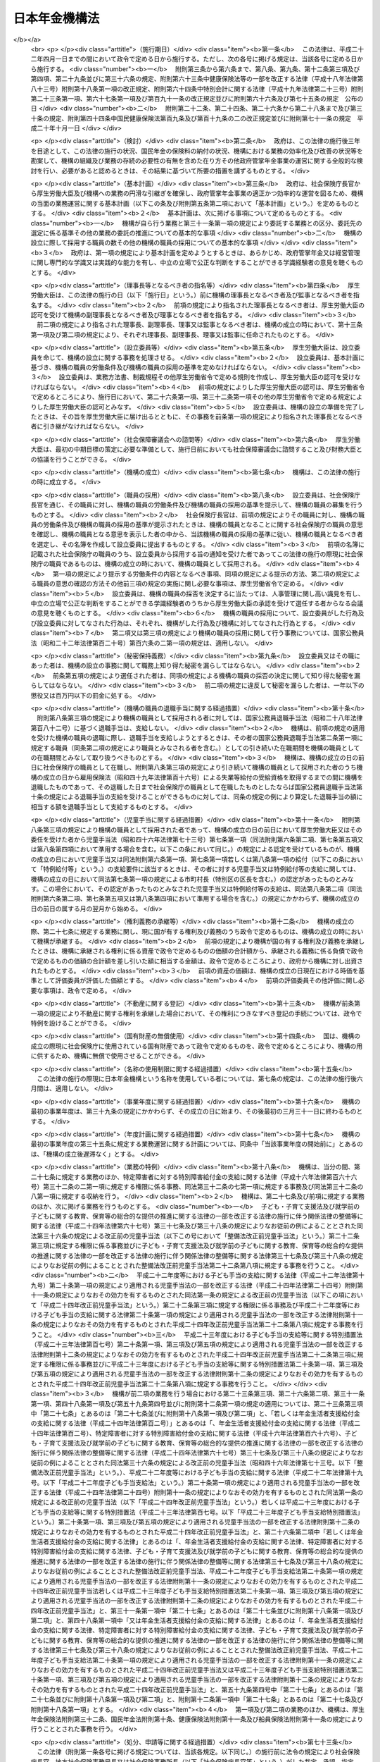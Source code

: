 .. _H19HO109:

==============
日本年金機構法
==============

.. raw:: html
    
    
    <b>日本年金機構法<br>
    （平成十九年七月六日法律第百九号）</b><br><br>
    <div align="right">最終改正：平成二七年五月二九日法律第三一号</div><br><div align="right"><table width="" border="0"><tr><td><font color="RED">（最終改正までの未施行法令）</font></td></tr><tr><td><a href="/cgi-bin/idxmiseko.cgi?H_RYAKU=%95%bd%88%ea%8b%e3%96%40%88%ea%81%5a%8b%e3&amp;H_NO=%95%bd%90%ac%93%f1%8f%5c%8e%b5%94%4e%8c%dc%8c%8e%93%f1%8f%5c%8b%e3%93%fa%96%40%97%a5%91%e6%8e%4f%8f%5c%88%ea%8d%86&amp;H_PATH=/miseko/H19HO109/H27HO031.html" target="inyo">平成二十七年五月二十九日法律第三十一号</a></td><td align="right">（未施行）</td></tr><tr></tr><tr><td align="right">　</td><td></td></tr><tr></tr></table></div><a name="0000000000000000000000000000000000000000000000000000000000000000000000000000000"></a>
    <br>
    　<a href="#1000000000001000000000000000000000000000000000000000000000000000000000000000000" target="data">第一章　総則（第一条―第八条）</a>
    <br>
    　<a href="#1000000000002000000000000000000000000000000000000000000000000000000000000000000" target="data">第二章　役員及び理事会並びに職員（第九条―第二十二条）</a>
    <br>
    　<a href="#1000000000003000000000000000000000000000000000000000000000000000000000000000000" target="data">第三章　服務（第二十三条―第二十六条）</a>
    <br>
    　<a href="#1000000000004000000000000000000000000000000000000000000000000000000000000000000" target="data">第四章　業務</a>
    <br>
    　　<a href="#1000000000004000000001000000000000000000000000000000000000000000000000000000000" target="data">第一節　業務の範囲等（第二十七条―第三十二条）</a>
    <br>
    　　<a href="#1000000000004000000002000000000000000000000000000000000000000000000000000000000" target="data">第二節　中期目標等（第三十三条―第三十七条）</a>
    <br>
    　　<a href="#1000000000004000000003000000000000000000000000000000000000000000000000000000000" target="data">第三節　年金個人情報の保護（第三十八条）</a>
    <br>
    　<a href="#1000000000005000000000000000000000000000000000000000000000000000000000000000000" target="data">第五章　財務及び会計（第三十九条―第四十七条）</a>
    <br>
    　<a href="#1000000000006000000000000000000000000000000000000000000000000000000000000000000" target="data">第六章　監督（第四十八条―第五十条）</a>
    <br>
    　<a href="#1000000000007000000000000000000000000000000000000000000000000000000000000000000" target="data">第七章　雑則（第五十一条―第五十六条）</a>
    <br>
    　<a href="#1000000000008000000000000000000000000000000000000000000000000000000000000000000" target="data">第八章　罰則（第五十七条―第六十条）</a>
    <br>
    　<a href="#5000000000000000000000000000000000000000000000000000000000000000000000000000000" target="data">附則</a>
    <br>
    
    <p>　　　<b><a name="1000000000001000000000000000000000000000000000000000000000000000000000000000000">第一章　総則</a>
    </b>
    </p><p>
    </p><div class="arttitle"><a name="1000000000000000000000000000000000000000000000000100000000000000000000000000000">（目的）</a>
    </div><div class="item"><b>第一条</b>
    <a name="1000000000000000000000000000000000000000000000000100000000001000000000000000000"></a>
    　日本年金機構は、この法律に定める業務運営の基本理念に従い、厚生労働大臣の監督の下に、厚生労働大臣と密接な連携を図りながら、政府が管掌する厚生年金保険事業及び国民年金事業（以下「政府管掌年金事業」という。）に関し、<a href="/cgi-bin/idxrefer.cgi?H_FILE=%8f%ba%93%f1%8b%e3%96%40%88%ea%88%ea%8c%dc&amp;REF_NAME=%8c%fa%90%b6%94%4e%8b%e0%95%db%8c%af%96%40&amp;ANCHOR_F=&amp;ANCHOR_T=" target="inyo">厚生年金保険法</a>
    （昭和二十九年法律第百十五号）及び<a href="/cgi-bin/idxrefer.cgi?H_FILE=%8f%ba%8e%4f%8e%6c%96%40%88%ea%8e%6c%88%ea&amp;REF_NAME=%8d%91%96%af%94%4e%8b%e0%96%40&amp;ANCHOR_F=&amp;ANCHOR_T=" target="inyo">国民年金法</a>
    （昭和三十四年法律第百四十一号）の規定に基づく業務等を行うことにより、政府管掌年金事業の適正な運営並びに厚生年金保険制度及び国民年金制度（以下「政府管掌年金」という。）に対する国民の信頼の確保を図り、もって国民生活の安定に寄与することを目的とする。
    </div>
    
    <p>
    </p><div class="arttitle"><a name="1000000000000000000000000000000000000000000000000200000000000000000000000000000">（基本理念等）</a>
    </div><div class="item"><b>第二条</b>
    <a name="1000000000000000000000000000000000000000000000000200000000001000000000000000000"></a>
    　日本年金機構は、その業務運営に当たり、政府管掌年金が国民の共同連帯の理念に基づき国民の信頼を基礎として常に安定的に実施されるべきものであることにかんがみ、政府管掌年金事業に対する国民の意見を反映しつつ、提供するサービスの質の向上を図るとともに、業務運営の効率化並びに業務運営における公正性及び透明性の確保に努めなければならない。
    </div>
    <div class="item"><b><a name="1000000000000000000000000000000000000000000000000200000000002000000000000000000">２</a>
    </b>
    　厚生労働大臣及び日本年金機構は、政府管掌年金が国民生活の安定のみならず、医療保険事業その他の社会保険事業の安定的な運営に寄与し、我が国社会の持続的な発展の基盤となるものであることにかんがみ、政府管掌年金事業について、厚生年金保険及び国民年金の被保険者（第二十八条、第二十九条及び第三十条第二項において「被保険者」という。）、事業主、地方公共団体並びに政府管掌年金事業に関する団体（次項において「被保険者等」という。）の協力の下に適正に運営するとともに、政府管掌年金及び政府管掌年金事業に対する国民一般の理解を高めるよう努めなければならない。
    </div>
    <div class="item"><b><a name="1000000000000000000000000000000000000000000000000200000000003000000000000000000">３</a>
    </b>
    　被保険者等は、政府管掌年金の円滑な実施に適切な役割を果たすとともに、政府管掌年金事業に対する理解を深め、その運営に協力するよう努めなければならない。
    </div>
    
    <p>
    </p><div class="arttitle"><a name="1000000000000000000000000000000000000000000000000300000000000000000000000000000">（法人格）</a>
    </div><div class="item"><b>第三条</b>
    <a name="1000000000000000000000000000000000000000000000000300000000001000000000000000000"></a>
    　日本年金機構（以下「機構」という。）は、法人とする。
    </div>
    
    <p>
    </p><div class="arttitle"><a name="1000000000000000000000000000000000000000000000000400000000000000000000000000000">（事務所）</a>
    </div><div class="item"><b>第四条</b>
    <a name="1000000000000000000000000000000000000000000000000400000000001000000000000000000"></a>
    　機構は、主たる事務所を東京都に置く。
    </div>
    <div class="item"><b><a name="1000000000000000000000000000000000000000000000000400000000002000000000000000000">２</a>
    </b>
    　機構は、必要な地に従たる事務所を置き、その管轄する区域について、機構の業務を分掌させるものとする。
    </div>
    
    <p>
    </p><div class="arttitle"><a name="1000000000000000000000000000000000000000000000000500000000000000000000000000000">（資本金）</a>
    </div><div class="item"><b>第五条</b>
    <a name="1000000000000000000000000000000000000000000000000500000000001000000000000000000"></a>
    　機構の資本金は、附則第十二条第二項の規定により政府から出資があったものとされた金額とする。
    </div>
    <div class="item"><b><a name="1000000000000000000000000000000000000000000000000500000000002000000000000000000">２</a>
    </b>
    　政府は、必要があると認めるときは、予算で定める金額の範囲内において、機構に追加して出資することができる。
    </div>
    <div class="item"><b><a name="1000000000000000000000000000000000000000000000000500000000003000000000000000000">３</a>
    </b>
    　機構は、前項の規定による政府の出資があったときは、その出資額により資本金を増加するものとする。
    </div>
    
    <p>
    </p><div class="arttitle"><a name="1000000000000000000000000000000000000000000000000600000000000000000000000000000">（登記）</a>
    </div><div class="item"><b>第六条</b>
    <a name="1000000000000000000000000000000000000000000000000600000000001000000000000000000"></a>
    　機構は、政令で定めるところにより、登記しなければならない。
    </div>
    <div class="item"><b><a name="1000000000000000000000000000000000000000000000000600000000002000000000000000000">２</a>
    </b>
    　前項の規定により登記しなければならない事項は、登記の後でなければ、これをもって第三者に対抗することができない。
    </div>
    
    <p>
    </p><div class="arttitle"><a name="1000000000000000000000000000000000000000000000000700000000000000000000000000000">（名称の使用制限）</a>
    </div><div class="item"><b>第七条</b>
    <a name="1000000000000000000000000000000000000000000000000700000000001000000000000000000"></a>
    　機構でない者は、日本年金機構という名称を用いてはならない。
    </div>
    
    <p>
    </p><div class="arttitle"><a name="1000000000000000000000000000000000000000000000000800000000000000000000000000000">（</a><a href="/cgi-bin/idxrefer.cgi?H_FILE=%95%bd%88%ea%94%aa%96%40%8e%6c%94%aa&amp;REF_NAME=%88%ea%94%ca%8e%d0%92%63%96%40%90%6c%8b%79%82%d1%88%ea%94%ca%8d%e0%92%63%96%40%90%6c%82%c9%8a%d6%82%b7%82%e9%96%40%97%a5&amp;ANCHOR_F=&amp;ANCHOR_T=" target="inyo">一般社団法人及び一般財団法人に関する法律</a>
    の準用）
    </div><div class="item"><b>第八条</b>
    <a name="1000000000000000000000000000000000000000000000000800000000001000000000000000000"></a>
    　<a href="/cgi-bin/idxrefer.cgi?H_FILE=%95%bd%88%ea%94%aa%96%40%8e%6c%94%aa&amp;REF_NAME=%88%ea%94%ca%8e%d0%92%63%96%40%90%6c%8b%79%82%d1%88%ea%94%ca%8d%e0%92%63%96%40%90%6c%82%c9%8a%d6%82%b7%82%e9%96%40%97%a5&amp;ANCHOR_F=&amp;ANCHOR_T=" target="inyo">一般社団法人及び一般財団法人に関する法律</a>
    （平成十八年法律第四十八号）<a href="/cgi-bin/idxrefer.cgi?H_FILE=%95%bd%88%ea%94%aa%96%40%8e%6c%94%aa&amp;REF_NAME=%91%e6%8e%6c%8f%f0&amp;ANCHOR_F=1000000000000000000000000000000000000000000000000400000000000000000000000000000&amp;ANCHOR_T=1000000000000000000000000000000000000000000000000400000000000000000000000000000#1000000000000000000000000000000000000000000000000400000000000000000000000000000" target="inyo">第四条</a>
    及び<a href="/cgi-bin/idxrefer.cgi?H_FILE=%95%bd%88%ea%94%aa%96%40%8e%6c%94%aa&amp;REF_NAME=%91%e6%8e%b5%8f%5c%94%aa%8f%f0&amp;ANCHOR_F=1000000000000000000000000000000000000000000000007800000000000000000000000000000&amp;ANCHOR_T=1000000000000000000000000000000000000000000000007800000000000000000000000000000#1000000000000000000000000000000000000000000000007800000000000000000000000000000" target="inyo">第七十八条</a>
    の規定は、機構について準用する。
    </div>
    
    
    <p>　　　<b><a name="1000000000002000000000000000000000000000000000000000000000000000000000000000000">第二章　役員及び理事会並びに職員</a>
    </b>
    </p><p>
    </p><div class="arttitle"><a name="1000000000000000000000000000000000000000000000000900000000000000000000000000000">（役員）</a>
    </div><div class="item"><b>第九条</b>
    <a name="1000000000000000000000000000000000000000000000000900000000001000000000000000000"></a>
    　機構に、役員として、理事長一人、副理事長一人、理事七人以内及び監事二人を置く。
    </div>
    <div class="item"><b><a name="1000000000000000000000000000000000000000000000000900000000002000000000000000000">２</a>
    </b>
    　機構に、役員として、前項の理事のほか、非常勤の理事四人以内を置くことができる。
    </div>
    
    <p>
    </p><div class="arttitle"><a name="1000000000000000000000000000000000000000000000001000000000000000000000000000000">（理事会の設置及び任務）</a>
    </div><div class="item"><b>第十条</b>
    <a name="1000000000000000000000000000000000000000000000001000000000001000000000000000000"></a>
    　機構に、理事会を置く。
    </div>
    <div class="item"><b><a name="1000000000000000000000000000000000000000000000001000000000002000000000000000000">２</a>
    </b>
    　理事会は、理事長、副理事長及び理事をもって組織する。
    </div>
    <div class="item"><b><a name="1000000000000000000000000000000000000000000000001000000000003000000000000000000">３</a>
    </b>
    　理事会は、この法律の規定により厚生労働大臣の認可（第十三条第二項及び第十六条第四項の認可を除く。）又は承認（第二十四条の承認を除く。）を受けなければならない事項その他理事会が特に必要と認める重要事項を審議し、決定する。
    </div>
    
    <p>
    </p><div class="arttitle"><a name="1000000000000000000000000000000000000000000000001100000000000000000000000000000">（理事会の会議）</a>
    </div><div class="item"><b>第十一条</b>
    <a name="1000000000000000000000000000000000000000000000001100000000001000000000000000000"></a>
    　理事会は、理事長が招集する。
    </div>
    <div class="item"><b><a name="1000000000000000000000000000000000000000000000001100000000002000000000000000000">２</a>
    </b>
    　理事長は、理事会の議長となり、会務を総理する。
    </div>
    <div class="item"><b><a name="1000000000000000000000000000000000000000000000001100000000003000000000000000000">３</a>
    </b>
    　理事会は、理事長、副理事長及び理事の過半数の出席がなければ、その議事を開き、議決することができない。
    </div>
    <div class="item"><b><a name="1000000000000000000000000000000000000000000000001100000000004000000000000000000">４</a>
    </b>
    　理事会の議事は、出席した理事長、副理事長及び理事の過半数で決し、可否同数のときは、議長の決するところによる。
    </div>
    
    <p>
    </p><div class="arttitle"><a name="1000000000000000000000000000000000000000000000001200000000000000000000000000000">（役員の職務及び権限等）</a>
    </div><div class="item"><b>第十二条</b>
    <a name="1000000000000000000000000000000000000000000000001200000000001000000000000000000"></a>
    　理事長は、機構を代表し、その業務を総理する。
    </div>
    <div class="item"><b><a name="1000000000000000000000000000000000000000000000001200000000002000000000000000000">２</a>
    </b>
    　副理事長は、機構を代表し、理事長の定めるところにより、理事長を補佐して機構の業務を掌理し、理事長に事故があるときはその職務を代理し、理事長が欠員のときはその職務を行う。
    </div>
    <div class="item"><b><a name="1000000000000000000000000000000000000000000000001200000000003000000000000000000">３</a>
    </b>
    　理事は、理事長の定めるところにより、理事長及び副理事長を補佐して機構の業務を掌理し、理事長及び副理事長に事故があるときはその職務を代理し、理事長及び副理事長が欠員のときはその職務を行う。
    </div>
    <div class="item"><b><a name="1000000000000000000000000000000000000000000000001200000000004000000000000000000">４</a>
    </b>
    　監事は、次に掲げる事項を監査する。
    <div class="number"><b><a name="1000000000000000000000000000000000000000000000001200000000004000000001000000000">一</a>
    </b>
    　機構の財務の状況
    </div>
    <div class="number"><b><a name="1000000000000000000000000000000000000000000000001200000000004000000002000000000">二</a>
    </b>
    　機構の業務（業務に際しての個人情報（<a href="/cgi-bin/idxrefer.cgi?H_FILE=%95%bd%88%ea%8c%dc%96%40%8c%dc%8b%e3&amp;REF_NAME=%93%c6%97%a7%8d%73%90%ad%96%40%90%6c%93%99%82%cc%95%db%97%4c%82%b7%82%e9%8c%c2%90%6c%8f%ee%95%f1%82%cc%95%db%8c%ec%82%c9%8a%d6%82%b7%82%e9%96%40%97%a5&amp;ANCHOR_F=&amp;ANCHOR_T=" target="inyo">独立行政法人等の保有する個人情報の保護に関する法律</a>
    （平成十五年法律第五十九号）<a href="/cgi-bin/idxrefer.cgi?H_FILE=%95%bd%88%ea%8c%dc%96%40%8c%dc%8b%e3&amp;REF_NAME=%91%e6%93%f1%8f%f0%91%e6%93%f1%8d%80&amp;ANCHOR_F=1000000000000000000000000000000000000000000000000200000000002000000000000000000&amp;ANCHOR_T=1000000000000000000000000000000000000000000000000200000000002000000000000000000#1000000000000000000000000000000000000000000000000200000000002000000000000000000" target="inyo">第二条第二項</a>
    に規定する個人情報その他厚生労働省令で定めるものをいう。第三十八条第一項において同じ。）の管理を含む。）の状況
    </div>
    </div>
    <div class="item"><b><a name="1000000000000000000000000000000000000000000000001200000000005000000000000000000">５</a>
    </b>
    　監事は、監査を行ったときは、厚生労働省令で定めるところにより、監査報告書を作成し、理事長に提出しなければならない。
    </div>
    <div class="item"><b><a name="1000000000000000000000000000000000000000000000001200000000006000000000000000000">６</a>
    </b>
    　監事は、必要があると認めるときは、理事会に出席し、意見を述べることができる。
    </div>
    <div class="item"><b><a name="1000000000000000000000000000000000000000000000001200000000007000000000000000000">７</a>
    </b>
    　監事は、必要があると認めるときは、理事長に対し、理事会の招集を請求することができる。
    </div>
    <div class="item"><b><a name="1000000000000000000000000000000000000000000000001200000000008000000000000000000">８</a>
    </b>
    　監事は、必要があると認めるときは、理事長又は厚生労働大臣に意見を提出することができる。
    </div>
    <div class="item"><b><a name="1000000000000000000000000000000000000000000000001200000000009000000000000000000">９</a>
    </b>
    　理事長は、第五項の規定により監査報告書の提出があったときは、理事会に報告するものとする。
    </div>
    <div class="item"><b><a name="1000000000000000000000000000000000000000000000001200000000010000000000000000000">１０</a>
    </b>
    　第四項から前項までに定めるもののほか、監査に関し必要な事項は、厚生労働省令で定める。
    </div>
    
    <p>
    </p><div class="arttitle"><a name="1000000000000000000000000000000000000000000000001300000000000000000000000000000">（役員の任命）</a>
    </div><div class="item"><b>第十三条</b>
    <a name="1000000000000000000000000000000000000000000000001300000000001000000000000000000"></a>
    　理事長及び監事は、厚生労働大臣が任命する。
    </div>
    <div class="item"><b><a name="1000000000000000000000000000000000000000000000001300000000002000000000000000000">２</a>
    </b>
    　副理事長及び理事は、理事長が厚生労働大臣の認可を受けて任命する。
    </div>
    
    <p>
    </p><div class="arttitle"><a name="1000000000000000000000000000000000000000000000001400000000000000000000000000000">（役員の任期）</a>
    </div><div class="item"><b>第十四条</b>
    <a name="1000000000000000000000000000000000000000000000001400000000001000000000000000000"></a>
    　役員の任期は、二年とする。ただし、補欠の役員の任期は、前任者の残任期間とする。
    </div>
    <div class="item"><b><a name="1000000000000000000000000000000000000000000000001400000000002000000000000000000">２</a>
    </b>
    　役員は、再任されることができる。
    </div>
    
    <p>
    </p><div class="arttitle"><a name="1000000000000000000000000000000000000000000000001500000000000000000000000000000">（役員の欠格条項）</a>
    </div><div class="item"><b>第十五条</b>
    <a name="1000000000000000000000000000000000000000000000001500000000001000000000000000000"></a>
    　政府又は地方公共団体の職員（非常勤の者を除く。）は、役員となることができない。
    </div>
    
    <p>
    </p><div class="arttitle"><a name="1000000000000000000000000000000000000000000000001600000000000000000000000000000">（役員の解任）</a>
    </div><div class="item"><b>第十六条</b>
    <a name="1000000000000000000000000000000000000000000000001600000000001000000000000000000"></a>
    　厚生労働大臣又は理事長は、それぞれその任命に係る役員が前条の規定により役員となることができない者に該当するに至ったときは、その役員を解任しなければならない。
    </div>
    <div class="item"><b><a name="1000000000000000000000000000000000000000000000001600000000002000000000000000000">２</a>
    </b>
    　厚生労働大臣又は理事長は、それぞれその任命に係る役員が次の各号のいずれかに該当するとき、その他役員たるに適しないと認めるときは、その役員を解任することができる。
    <div class="number"><b><a name="1000000000000000000000000000000000000000000000001600000000002000000001000000000">一</a>
    </b>
    　心身の故障のため職務の遂行に堪えないと認められるとき。
    </div>
    <div class="number"><b><a name="1000000000000000000000000000000000000000000000001600000000002000000002000000000">二</a>
    </b>
    　職務上の義務違反があるとき。
    </div>
    </div>
    <div class="item"><b><a name="1000000000000000000000000000000000000000000000001600000000003000000000000000000">３</a>
    </b>
    　前項に規定するもののほか、厚生労働大臣又は理事長は、それぞれその任命に係る役員（監事を除く。）の職務の執行が適当でないため機構の業務の実績が悪化した場合であって、その役員に引き続き当該職務を行わせることが適切でないと認めるときは、その役員を解任することができる。
    </div>
    <div class="item"><b><a name="1000000000000000000000000000000000000000000000001600000000004000000000000000000">４</a>
    </b>
    　理事長は、前二項の規定によりその任命に係る役員を解任しようとするときは、厚生労働大臣の認可を受けなければならない。
    </div>
    <div class="item"><b><a name="1000000000000000000000000000000000000000000000001600000000005000000000000000000">５</a>
    </b>
    　厚生労働大臣は、副理事長又は理事が第二項又は第三項に規定する事由に該当すると認めるときは、理事長に対し、その役員の解任を命ずることができる。
    </div>
    
    <p>
    </p><div class="arttitle"><a name="1000000000000000000000000000000000000000000000001700000000000000000000000000000">（代表権の制限）</a>
    </div><div class="item"><b>第十七条</b>
    <a name="1000000000000000000000000000000000000000000000001700000000001000000000000000000"></a>
    　機構と理事長又は副理事長との利益が相反する事項については、これらの者は、代表権を有しない。この場合においては、監事が機構を代表する。
    </div>
    
    <p>
    </p><div class="arttitle"><a name="1000000000000000000000000000000000000000000000001800000000000000000000000000000">（代理人の選任）</a>
    </div><div class="item"><b>第十八条</b>
    <a name="1000000000000000000000000000000000000000000000001800000000001000000000000000000"></a>
    　理事長及び副理事長は、理事又は機構の職員のうちから、機構の業務の一部に関し一切の裁判上又は裁判外の行為をする権限を有する代理人を選任することができる。
    </div>
    
    <p>
    </p><div class="arttitle"><a name="1000000000000000000000000000000000000000000000001900000000000000000000000000000">（職員の任命）</a>
    </div><div class="item"><b>第十九条</b>
    <a name="1000000000000000000000000000000000000000000000001900000000001000000000000000000"></a>
    　機構の職員は、理事長が任命する。
    </div>
    
    <p>
    </p><div class="arttitle"><a name="1000000000000000000000000000000000000000000000002000000000000000000000000000000">（役員及び職員の地位）</a>
    </div><div class="item"><b>第二十条</b>
    <a name="1000000000000000000000000000000000000000000000002000000000001000000000000000000"></a>
    　機構の役員及び職員（以下「役職員」という。）は、<a href="/cgi-bin/idxrefer.cgi?H_FILE=%96%be%8e%6c%81%5a%96%40%8e%6c%8c%dc&amp;REF_NAME=%8c%59%96%40&amp;ANCHOR_F=&amp;ANCHOR_T=" target="inyo">刑法</a>
    （明治四十年法律第四十五号）その他の罰則の適用については、法令により公務に従事する職員とみなす。
    </div>
    
    <p>
    </p><div class="arttitle"><a name="1000000000000000000000000000000000000000000000002100000000000000000000000000000">（役員の報酬等）</a>
    </div><div class="item"><b>第二十一条</b>
    <a name="1000000000000000000000000000000000000000000000002100000000001000000000000000000"></a>
    　役員に対する報酬及び退職手当（以下この条において「報酬等」という。）は、その役員の業績が考慮されるものでなければならない。
    </div>
    <div class="item"><b><a name="1000000000000000000000000000000000000000000000002100000000002000000000000000000">２</a>
    </b>
    　機構は、役員に対する報酬等の支給の基準を定め、これを厚生労働大臣に届け出なければならない。これを変更したときも、同様とする。
    </div>
    <div class="item"><b><a name="1000000000000000000000000000000000000000000000002100000000003000000000000000000">３</a>
    </b>
    　前項の報酬等の支給の基準は、国家公務員の給与、民間事業の役員の報酬等、機構の業務の実績、第三十四条第二項第四号の人件費の見積りその他の事情を考慮して定められなければならない。
    </div>
    <div class="item"><b><a name="1000000000000000000000000000000000000000000000002100000000004000000000000000000">４</a>
    </b>
    　厚生労働大臣は、第二項の規定による届出があったときは、その届出に係る報酬等の支給の基準を社会保障審議会に通知するものとする。
    </div>
    <div class="item"><b><a name="1000000000000000000000000000000000000000000000002100000000005000000000000000000">５</a>
    </b>
    　社会保障審議会は、前項の規定による通知を受けたときは、その通知に係る報酬等の支給の基準が社会一般の情勢に適合したものであるかどうかについて、厚生労働大臣に対し、意見を申し出ることができる。
    </div>
    
    <p>
    </p><div class="arttitle"><a name="1000000000000000000000000000000000000000000000002200000000000000000000000000000">（職員の給与等）</a>
    </div><div class="item"><b>第二十二条</b>
    <a name="1000000000000000000000000000000000000000000000002200000000001000000000000000000"></a>
    　職員の給与は、その職員の勤務成績が考慮されるものでなければならない。
    </div>
    <div class="item"><b><a name="1000000000000000000000000000000000000000000000002200000000002000000000000000000">２</a>
    </b>
    　機構は、職員の給与及び退職手当の支給の基準を定め、これを厚生労働大臣に届け出なければならない。これを変更したときも、同様とする。
    </div>
    <div class="item"><b><a name="1000000000000000000000000000000000000000000000002200000000003000000000000000000">３</a>
    </b>
    　前項の給与及び退職手当の支給の基準は、機構の業務の実績を考慮し、かつ、社会一般の情勢に適合したものとなるように定められなければならない。
    </div>
    
    
    <p>　　　<b><a name="1000000000003000000000000000000000000000000000000000000000000000000000000000000">第三章　服務</a>
    </b>
    </p><p>
    </p><div class="arttitle"><a name="1000000000000000000000000000000000000000000000002300000000000000000000000000000">（服務の本旨）</a>
    </div><div class="item"><b>第二十三条</b>
    <a name="1000000000000000000000000000000000000000000000002300000000001000000000000000000"></a>
    　役職員の服務は、国民の共同連帯の理念に基づき設けられた政府管掌年金において、国民の信頼を基礎として納付された保険料（<a href="/cgi-bin/idxrefer.cgi?H_FILE=%8f%ba%93%f1%8b%e3%96%40%88%ea%88%ea%8c%dc&amp;REF_NAME=%8c%fa%90%b6%94%4e%8b%e0%95%db%8c%af%96%40%91%e6%94%aa%8f%5c%88%ea%8f%f0%91%e6%88%ea%8d%80&amp;ANCHOR_F=1000000000000000000000000000000000000000000000008100000000001000000000000000000&amp;ANCHOR_T=1000000000000000000000000000000000000000000000008100000000001000000000000000000#1000000000000000000000000000000000000000000000008100000000001000000000000000000" target="inyo">厚生年金保険法第八十一条第一項</a>
    に規定する保険料及び<a href="/cgi-bin/idxrefer.cgi?H_FILE=%8f%ba%8e%4f%8e%6c%96%40%88%ea%8e%6c%88%ea&amp;REF_NAME=%8d%91%96%af%94%4e%8b%e0%96%40%91%e6%94%aa%8f%5c%8e%b5%8f%f0%91%e6%88%ea%8d%80&amp;ANCHOR_F=1000000000000000000000000000000000000000000000008700000000001000000000000000000&amp;ANCHOR_T=1000000000000000000000000000000000000000000000008700000000001000000000000000000#1000000000000000000000000000000000000000000000008700000000001000000000000000000" target="inyo">国民年金法第八十七条第一項</a>
    に規定する保険料をいう。）により運営される政府管掌年金事業の意義を自覚し、強い責任感を持って、誠実かつ公正にその職務を遂行し、国民の信頼にこたえることを本旨としなければならない。
    </div>
    <div class="item"><b><a name="1000000000000000000000000000000000000000000000002300000000002000000000000000000">２</a>
    </b>
    　役職員は、厚生労働省令で定めるところにより、任命権者に対して、前項の服務の本旨に則して職務を遂行する旨を誓約する書面を提出しなければならない。
    </div>
    <div class="item"><b><a name="1000000000000000000000000000000000000000000000002300000000003000000000000000000">３</a>
    </b>
    　役職員は、第二十七条に規定する業務について、この法律、<a href="/cgi-bin/idxrefer.cgi?H_FILE=%8f%ba%93%f1%8b%e3%96%40%88%ea%88%ea%8c%dc&amp;REF_NAME=%8c%fa%90%b6%94%4e%8b%e0%95%db%8c%af%96%40&amp;ANCHOR_F=&amp;ANCHOR_T=" target="inyo">厚生年金保険法</a>
    、<a href="/cgi-bin/idxrefer.cgi?H_FILE=%8f%ba%8e%4f%8e%6c%96%40%88%ea%8e%6c%88%ea&amp;REF_NAME=%8d%91%96%af%94%4e%8b%e0%96%40&amp;ANCHOR_F=&amp;ANCHOR_T=" target="inyo">国民年金法</a>
    、<a href="/cgi-bin/idxrefer.cgi?H_FILE=%95%bd%93%f1%8e%6c%96%40%98%5a%8c%dc&amp;REF_NAME=%8e%71%82%c7%82%e0%81%45%8e%71%88%e7%82%c4%8e%78%89%87%96%40&amp;ANCHOR_F=&amp;ANCHOR_T=" target="inyo">子ども・子育て支援法</a>
    （平成二十四年法律第六十五号）、<a href="/cgi-bin/idxrefer.cgi?H_FILE=%91%e5%88%ea%88%ea%96%40%8e%b5%81%5a&amp;REF_NAME=%8c%92%8d%4e%95%db%8c%af%96%40&amp;ANCHOR_F=&amp;ANCHOR_T=" target="inyo">健康保険法</a>
    （大正十一年法律第七十号）、<a href="/cgi-bin/idxrefer.cgi?H_FILE=%8f%ba%88%ea%8e%6c%96%40%8e%b5%8e%4f&amp;REF_NAME=%91%44%88%f5%95%db%8c%af%96%40&amp;ANCHOR_F=&amp;ANCHOR_T=" target="inyo">船員保険法</a>
    （昭和十四年法律第七十三号）若しくは<a href="/cgi-bin/idxrefer.cgi?H_FILE=%95%bd%93%f1%8e%6c%96%40%88%ea%81%5a%93%f1&amp;REF_NAME=%94%4e%8b%e0%90%b6%8a%88%8e%d2%8e%78%89%87%8b%8b%95%74%8b%e0%82%cc%8e%78%8b%8b%82%c9%8a%d6%82%b7%82%e9%96%40%97%a5&amp;ANCHOR_F=&amp;ANCHOR_T=" target="inyo">年金生活者支援給付金の支給に関する法律</a>
    （平成二十四年法律第百二号）、これらの法律に基づく命令若しくはこれらの法律に基づいてする厚生労働大臣の処分又は機構が定める業務方法書その他の規則を遵守し、機構のため忠実に職務を遂行しなければならない。
    </div>
    
    <p>
    </p><div class="arttitle"><a name="1000000000000000000000000000000000000000000000002400000000000000000000000000000">（役員の兼職禁止）</a>
    </div><div class="item"><b>第二十四条</b>
    <a name="1000000000000000000000000000000000000000000000002400000000001000000000000000000"></a>
    　役員（非常勤の者を除く。）は、在任中、厚生労働大臣の承認のある場合を除くほか、営利を目的とする団体の役員となり、又は自ら営利事業に従事してはならない。
    </div>
    
    <p>
    </p><div class="arttitle"><a name="1000000000000000000000000000000000000000000000002500000000000000000000000000000">（役職員の秘密保持義務）</a>
    </div><div class="item"><b>第二十五条</b>
    <a name="1000000000000000000000000000000000000000000000002500000000001000000000000000000"></a>
    　役職員は、職務上知ることのできた秘密を漏らしてはならない。その職を退いた後も、同様とする。
    </div>
    
    <p>
    </p><div class="arttitle"><a name="1000000000000000000000000000000000000000000000002600000000000000000000000000000">（制裁規程）</a>
    </div><div class="item"><b>第二十六条</b>
    <a name="1000000000000000000000000000000000000000000000002600000000001000000000000000000"></a>
    　機構は、業務開始の際、制裁規程を作成し、厚生労働大臣の認可を受けなければならない。これを変更しようとするときも、同様とする。
    </div>
    <div class="item"><b><a name="1000000000000000000000000000000000000000000000002600000000002000000000000000000">２</a>
    </b>
    　前項の制裁規程においては、機構の役職員が、この法律、<a href="/cgi-bin/idxrefer.cgi?H_FILE=%8f%ba%93%f1%8b%e3%96%40%88%ea%88%ea%8c%dc&amp;REF_NAME=%8c%fa%90%b6%94%4e%8b%e0%95%db%8c%af%96%40&amp;ANCHOR_F=&amp;ANCHOR_T=" target="inyo">厚生年金保険法</a>
    、<a href="/cgi-bin/idxrefer.cgi?H_FILE=%8f%ba%8e%4f%8e%6c%96%40%88%ea%8e%6c%88%ea&amp;REF_NAME=%8d%91%96%af%94%4e%8b%e0%96%40&amp;ANCHOR_F=&amp;ANCHOR_T=" target="inyo">国民年金法</a>
    、<a href="/cgi-bin/idxrefer.cgi?H_FILE=%95%bd%93%f1%8e%6c%96%40%98%5a%8c%dc&amp;REF_NAME=%8e%71%82%c7%82%e0%81%45%8e%71%88%e7%82%c4%8e%78%89%87%96%40&amp;ANCHOR_F=&amp;ANCHOR_T=" target="inyo">子ども・子育て支援法</a>
    、<a href="/cgi-bin/idxrefer.cgi?H_FILE=%91%e5%88%ea%88%ea%96%40%8e%b5%81%5a&amp;REF_NAME=%8c%92%8d%4e%95%db%8c%af%96%40&amp;ANCHOR_F=&amp;ANCHOR_T=" target="inyo">健康保険法</a>
    、<a href="/cgi-bin/idxrefer.cgi?H_FILE=%8f%ba%88%ea%8e%6c%96%40%8e%b5%8e%4f&amp;REF_NAME=%91%44%88%f5%95%db%8c%af%96%40&amp;ANCHOR_F=&amp;ANCHOR_T=" target="inyo">船員保険法</a>
    若しくは<a href="/cgi-bin/idxrefer.cgi?H_FILE=%95%bd%93%f1%8e%6c%96%40%88%ea%81%5a%93%f1&amp;REF_NAME=%94%4e%8b%e0%90%b6%8a%88%8e%d2%8e%78%89%87%8b%8b%95%74%8b%e0%82%cc%8e%78%8b%8b%82%c9%8a%d6%82%b7%82%e9%96%40%97%a5&amp;ANCHOR_F=&amp;ANCHOR_T=" target="inyo">年金生活者支援給付金の支給に関する法律</a>
    、これらの法律に基づく命令若しくはこれらの法律に基づいてする厚生労働大臣の処分若しくは機構が定める業務方法書その他の規則に違反し、又は機構の役職員たるにふさわしくない行為をしたときは、当該役職員に対し、免職、停職、減給又は戒告の処分その他の制裁を課する旨を定めなければならない。
    </div>
    
    
    <p>　　　<b><a name="1000000000004000000000000000000000000000000000000000000000000000000000000000000">第四章　業務</a>
    </b>
    </p><p>　　　　<b><a name="1000000000004000000001000000000000000000000000000000000000000000000000000000000">第一節　業務の範囲等</a>
    </b>
    </p><p>
    </p><div class="arttitle"><a name="1000000000000000000000000000000000000000000000002700000000000000000000000000000">（業務の範囲）</a>
    </div><div class="item"><b>第二十七条</b>
    <a name="1000000000000000000000000000000000000000000000002700000000001000000000000000000"></a>
    　機構は、第一条の目的を達成するため、次の業務を行う。
    <div class="number"><b><a name="1000000000000000000000000000000000000000000000002700000000001000000001000000000">一</a>
    </b>
    　<a href="/cgi-bin/idxrefer.cgi?H_FILE=%8f%ba%93%f1%8b%e3%96%40%88%ea%88%ea%8c%dc&amp;REF_NAME=%8c%fa%90%b6%94%4e%8b%e0%95%db%8c%af%96%40%91%e6%95%53%8f%f0%82%cc%8e%6c%91%e6%88%ea%8d%80&amp;ANCHOR_F=1000000000000000000000000000000000000000000000010000400000001000000000000000000&amp;ANCHOR_T=1000000000000000000000000000000000000000000000010000400000001000000000000000000#1000000000000000000000000000000000000000000000010000400000001000000000000000000" target="inyo">厚生年金保険法第百条の四第一項</a>
    に規定する権限に係る事務、<a href="/cgi-bin/idxrefer.cgi?H_FILE=%8f%ba%93%f1%8b%e3%96%40%88%ea%88%ea%8c%dc&amp;REF_NAME=%93%af%96%40%91%e6%95%53%8f%f0%82%cc%8f%5c%91%e6%88%ea%8d%80&amp;ANCHOR_F=1000000000000000000000000000000000000000000000010001000000001000000000000000000&amp;ANCHOR_T=1000000000000000000000000000000000000000000000010001000000001000000000000000000#1000000000000000000000000000000000000000000000010001000000001000000000000000000" target="inyo">同法第百条の十第一項</a>
    に規定する事務、<a href="/cgi-bin/idxrefer.cgi?H_FILE=%8f%ba%93%f1%8b%e3%96%40%88%ea%88%ea%8c%dc&amp;REF_NAME=%93%af%96%40%91%e6%8e%b5%8f%5c%8b%e3%8f%f0%91%e6%88%ea%8d%80&amp;ANCHOR_F=1000000000000000000000000000000000000000000000007900000000001000000000000000000&amp;ANCHOR_T=1000000000000000000000000000000000000000000000007900000000001000000000000000000#1000000000000000000000000000000000000000000000007900000000001000000000000000000" target="inyo">同法第七十九条第一項</a>
    各号に掲げる事業及び<a href="/cgi-bin/idxrefer.cgi?H_FILE=%8f%ba%93%f1%8b%e3%96%40%88%ea%88%ea%8c%dc&amp;REF_NAME=%93%af%8f%f0%91%e6%93%f1%8d%80&amp;ANCHOR_F=1000000000000000000000000000000000000000000000007900000000002000000000000000000&amp;ANCHOR_T=1000000000000000000000000000000000000000000000007900000000002000000000000000000#1000000000000000000000000000000000000000000000007900000000002000000000000000000" target="inyo">同条第二項</a>
    に規定する運用並びに<a href="/cgi-bin/idxrefer.cgi?H_FILE=%8f%ba%93%f1%8b%e3%96%40%88%ea%88%ea%8c%dc&amp;REF_NAME=%93%af%96%40%91%e6%95%53%8f%f0%82%cc%8f%5c%88%ea%91%e6%88%ea%8d%80&amp;ANCHOR_F=1000000000000000000000000000000000000000000000010001100000001000000000000000000&amp;ANCHOR_T=1000000000000000000000000000000000000000000000010001100000001000000000000000000#1000000000000000000000000000000000000000000000010001100000001000000000000000000" target="inyo">同法第百条の十一第一項</a>
    に規定する収納を行うこと。
    </div>
    <div class="number"><b><a name="1000000000000000000000000000000000000000000000002700000000001000000002000000000">二</a>
    </b>
    　<a href="/cgi-bin/idxrefer.cgi?H_FILE=%8f%ba%8e%4f%8e%6c%96%40%88%ea%8e%6c%88%ea&amp;REF_NAME=%8d%91%96%af%94%4e%8b%e0%96%40%91%e6%95%53%8b%e3%8f%f0%82%cc%8e%6c%91%e6%88%ea%8d%80&amp;ANCHOR_F=1000000000000000000000000000000000000000000000010900400000001000000000000000000&amp;ANCHOR_T=1000000000000000000000000000000000000000000000010900400000001000000000000000000#1000000000000000000000000000000000000000000000010900400000001000000000000000000" target="inyo">国民年金法第百九条の四第一項</a>
    に規定する権限に係る事務、<a href="/cgi-bin/idxrefer.cgi?H_FILE=%8f%ba%8e%4f%8e%6c%96%40%88%ea%8e%6c%88%ea&amp;REF_NAME=%93%af%96%40%91%e6%95%53%8b%e3%8f%f0%82%cc%8f%5c%91%e6%88%ea%8d%80&amp;ANCHOR_F=1000000000000000000000000000000000000000000000010901000000001000000000000000000&amp;ANCHOR_T=1000000000000000000000000000000000000000000000010901000000001000000000000000000#1000000000000000000000000000000000000000000000010901000000001000000000000000000" target="inyo">同法第百九条の十第一項</a>
    に規定する事務、<a href="/cgi-bin/idxrefer.cgi?H_FILE=%8f%ba%8e%4f%8e%6c%96%40%88%ea%8e%6c%88%ea&amp;REF_NAME=%93%af%96%40%91%e6%8e%b5%8f%5c%8e%6c%8f%f0%91%e6%88%ea%8d%80&amp;ANCHOR_F=1000000000000000000000000000000000000000000000007400000000001000000000000000000&amp;ANCHOR_T=1000000000000000000000000000000000000000000000007400000000001000000000000000000#1000000000000000000000000000000000000000000000007400000000001000000000000000000" target="inyo">同法第七十四条第一項</a>
    各号に掲げる事業及び<a href="/cgi-bin/idxrefer.cgi?H_FILE=%8f%ba%8e%4f%8e%6c%96%40%88%ea%8e%6c%88%ea&amp;REF_NAME=%93%af%8f%f0%91%e6%93%f1%8d%80&amp;ANCHOR_F=1000000000000000000000000000000000000000000000007400000000002000000000000000000&amp;ANCHOR_T=1000000000000000000000000000000000000000000000007400000000002000000000000000000#1000000000000000000000000000000000000000000000007400000000002000000000000000000" target="inyo">同条第二項</a>
    に規定する運用並びに<a href="/cgi-bin/idxrefer.cgi?H_FILE=%8f%ba%8e%4f%8e%6c%96%40%88%ea%8e%6c%88%ea&amp;REF_NAME=%93%af%96%40%91%e6%95%53%8b%e3%8f%f0%82%cc%8f%5c%88%ea%91%e6%88%ea%8d%80&amp;ANCHOR_F=1000000000000000000000000000000000000000000000010901100000001000000000000000000&amp;ANCHOR_T=1000000000000000000000000000000000000000000000010901100000001000000000000000000#1000000000000000000000000000000000000000000000010901100000001000000000000000000" target="inyo">同法第百九条の十一第一項</a>
    に規定する収納を行うこと。
    </div>
    <div class="number"><b><a name="1000000000000000000000000000000000000000000000002700000000001000000003000000000">三</a>
    </b>
    　前二号に掲げる業務に附帯する業務を行うこと。
    </div>
    </div>
    <div class="item"><b><a name="1000000000000000000000000000000000000000000000002700000000002000000000000000000">２</a>
    </b>
    　機構は、前項の業務のほか、次の業務を行う。
    <div class="number"><b><a name="1000000000000000000000000000000000000000000000002700000000002000000001000000000">一</a>
    </b>
    　<a href="/cgi-bin/idxrefer.cgi?H_FILE=%95%bd%93%f1%8e%6c%96%40%98%5a%8c%dc&amp;REF_NAME=%8e%71%82%c7%82%e0%81%45%8e%71%88%e7%82%c4%8e%78%89%87%96%40%91%e6%8e%b5%8f%5c%88%ea%8f%f0%91%e6%8e%4f%8d%80&amp;ANCHOR_F=1000000000000000000000000000000000000000000000007100000000003000000000000000000&amp;ANCHOR_T=1000000000000000000000000000000000000000000000007100000000003000000000000000000#1000000000000000000000000000000000000000000000007100000000003000000000000000000" target="inyo">子ども・子育て支援法第七十一条第三項</a>
    に規定する権限に係る事務及び<a href="/cgi-bin/idxrefer.cgi?H_FILE=%95%bd%93%f1%8e%6c%96%40%98%5a%8c%dc&amp;REF_NAME=%93%af%8f%f0%91%e6%94%aa%8d%80&amp;ANCHOR_F=1000000000000000000000000000000000000000000000007100000000008000000000000000000&amp;ANCHOR_T=1000000000000000000000000000000000000000000000007100000000008000000000000000000#1000000000000000000000000000000000000000000000007100000000008000000000000000000" target="inyo">同条第八項</a>
    に規定する事務を行うこと。
    </div>
    <div class="number"><b><a name="1000000000000000000000000000000000000000000000002700000000002000000002000000000">二</a>
    </b>
    　<a href="/cgi-bin/idxrefer.cgi?H_FILE=%91%e5%88%ea%88%ea%96%40%8e%b5%81%5a&amp;REF_NAME=%8c%92%8d%4e%95%db%8c%af%96%40%91%e6%93%f1%95%53%8e%6c%8f%f0%91%e6%88%ea%8d%80&amp;ANCHOR_F=1000000000000000000000000000000000000000000000020400000000001000000000000000000&amp;ANCHOR_T=1000000000000000000000000000000000000000000000020400000000001000000000000000000#1000000000000000000000000000000000000000000000020400000000001000000000000000000" target="inyo">健康保険法第二百四条第一項</a>
    に規定する権限に係る事務、<a href="/cgi-bin/idxrefer.cgi?H_FILE=%91%e5%88%ea%88%ea%96%40%8e%b5%81%5a&amp;REF_NAME=%93%af%96%40%91%e6%93%f1%95%53%8c%dc%8f%f0%82%cc%93%f1%91%e6%88%ea%8d%80&amp;ANCHOR_F=1000000000000000000000000000000000000000000000020500200000001000000000000000000&amp;ANCHOR_T=1000000000000000000000000000000000000000000000020500200000001000000000000000000#1000000000000000000000000000000000000000000000020500200000001000000000000000000" target="inyo">同法第二百五条の二第一項</a>
    に規定する事務及び<a href="/cgi-bin/idxrefer.cgi?H_FILE=%91%e5%88%ea%88%ea%96%40%8e%b5%81%5a&amp;REF_NAME=%93%af%96%40%91%e6%93%f1%95%53%8e%6c%8f%f0%82%cc%98%5a%91%e6%88%ea%8d%80&amp;ANCHOR_F=1000000000000000000000000000000000000000000000020400600000001000000000000000000&amp;ANCHOR_T=1000000000000000000000000000000000000000000000020400600000001000000000000000000#1000000000000000000000000000000000000000000000020400600000001000000000000000000" target="inyo">同法第二百四条の六第一項</a>
    に規定する収納を行うこと。
    </div>
    <div class="number"><b><a name="1000000000000000000000000000000000000000000000002700000000002000000003000000000">三</a>
    </b>
    　<a href="/cgi-bin/idxrefer.cgi?H_FILE=%8f%ba%88%ea%8e%6c%96%40%8e%b5%8e%4f&amp;REF_NAME=%91%44%88%f5%95%db%8c%af%96%40%91%e6%95%53%8c%dc%8f%5c%8e%4f%8f%f0%91%e6%88%ea%8d%80&amp;ANCHOR_F=1000000000000000000000000000000000000000000000015300000000001000000000000000000&amp;ANCHOR_T=1000000000000000000000000000000000000000000000015300000000001000000000000000000#1000000000000000000000000000000000000000000000015300000000001000000000000000000" target="inyo">船員保険法第百五十三条第一項</a>
    に規定する権限に係る事務、<a href="/cgi-bin/idxrefer.cgi?H_FILE=%8f%ba%88%ea%8e%6c%96%40%8e%b5%8e%4f&amp;REF_NAME=%93%af%96%40%91%e6%95%53%8c%dc%8f%5c%8e%4f%8f%f0%82%cc%94%aa%91%e6%88%ea%8d%80&amp;ANCHOR_F=1000000000000000000000000000000000000000000000015300800000001000000000000000000&amp;ANCHOR_T=1000000000000000000000000000000000000000000000015300800000001000000000000000000#1000000000000000000000000000000000000000000000015300800000001000000000000000000" target="inyo">同法第百五十三条の八第一項</a>
    に規定する事務及び<a href="/cgi-bin/idxrefer.cgi?H_FILE=%8f%ba%88%ea%8e%6c%96%40%8e%b5%8e%4f&amp;REF_NAME=%93%af%96%40%91%e6%95%53%8c%dc%8f%5c%8e%4f%8f%f0%82%cc%98%5a%91%e6%88%ea%8d%80&amp;ANCHOR_F=1000000000000000000000000000000000000000000000015300600000001000000000000000000&amp;ANCHOR_T=1000000000000000000000000000000000000000000000015300600000001000000000000000000#1000000000000000000000000000000000000000000000015300600000001000000000000000000" target="inyo">同法第百五十三条の六第一項</a>
    に規定する収納を行うこと。
    </div>
    <div class="number"><b><a name="1000000000000000000000000000000000000000000000002700000000002000000004000000000">四</a>
    </b>
    　<a href="/cgi-bin/idxrefer.cgi?H_FILE=%95%bd%93%f1%8e%6c%96%40%88%ea%81%5a%93%f1&amp;REF_NAME=%94%4e%8b%e0%90%b6%8a%88%8e%d2%8e%78%89%87%8b%8b%95%74%8b%e0%82%cc%8e%78%8b%8b%82%c9%8a%d6%82%b7%82%e9%96%40%97%a5%91%e6%8e%6c%8f%5c%88%ea%8f%f0%91%e6%88%ea%8d%80&amp;ANCHOR_F=1000000000000000000000000000000000000000000000004100000000001000000000000000000&amp;ANCHOR_T=1000000000000000000000000000000000000000000000004100000000001000000000000000000#1000000000000000000000000000000000000000000000004100000000001000000000000000000" target="inyo">年金生活者支援給付金の支給に関する法律第四十一条第一項</a>
    に規定する権限に係る事務、<a href="/cgi-bin/idxrefer.cgi?H_FILE=%95%bd%93%f1%8e%6c%96%40%88%ea%81%5a%93%f1&amp;REF_NAME=%93%af%96%40%91%e6%8e%6c%8f%5c%98%5a%8f%f0%91%e6%88%ea%8d%80&amp;ANCHOR_F=1000000000000000000000000000000000000000000000004600000000001000000000000000000&amp;ANCHOR_T=1000000000000000000000000000000000000000000000004600000000001000000000000000000#1000000000000000000000000000000000000000000000004600000000001000000000000000000" target="inyo">同法第四十六条第一項</a>
    に規定する事務及び<a href="/cgi-bin/idxrefer.cgi?H_FILE=%95%bd%93%f1%8e%6c%96%40%88%ea%81%5a%93%f1&amp;REF_NAME=%93%af%96%40%91%e6%8e%6c%8f%5c%8e%b5%8f%f0%91%e6%88%ea%8d%80&amp;ANCHOR_F=1000000000000000000000000000000000000000000000004700000000001000000000000000000&amp;ANCHOR_T=1000000000000000000000000000000000000000000000004700000000001000000000000000000#1000000000000000000000000000000000000000000000004700000000001000000000000000000" target="inyo">同法第四十七条第一項</a>
    に規定する収納を行うこと。
    </div>
    <div class="number"><b><a name="1000000000000000000000000000000000000000000000002700000000002000000005000000000">五</a>
    </b>
    　次に掲げる事務を行うこと。<div class="para1"><b>イ</b>　<a href="/cgi-bin/idxrefer.cgi?H_FILE=%8f%ba%8e%4f%8e%4f%96%40%88%ea%93%f1%94%aa&amp;REF_NAME=%8d%91%89%c6%8c%f6%96%b1%88%f5%8b%a4%8d%cf%91%67%8d%87%96%40&amp;ANCHOR_F=&amp;ANCHOR_T=" target="inyo">国家公務員共済組合法</a>
    （昭和三十三年法律第百二十八号）<a href="/cgi-bin/idxrefer.cgi?H_FILE=%8f%ba%8e%4f%8e%4f%96%40%88%ea%93%f1%94%aa&amp;REF_NAME=%91%e6%98%5a%8f%5c%98%5a%8f%f0%91%e6%8b%e3%8d%80&amp;ANCHOR_F=1000000000000000000000000000000000000000000000006600000000009000000000000000000&amp;ANCHOR_T=1000000000000000000000000000000000000000000000006600000000009000000000000000000#1000000000000000000000000000000000000000000000006600000000009000000000000000000" target="inyo">第六十六条第九項</a>
    に規定する事務</div>
    <div class="para1"><b>ロ</b>　<a href="/cgi-bin/idxrefer.cgi?H_FILE=%8f%ba%8e%4f%8e%4f%96%40%88%ea%8b%e3%93%f1&amp;REF_NAME=%8d%91%96%af%8c%92%8d%4e%95%db%8c%af%96%40&amp;ANCHOR_F=&amp;ANCHOR_T=" target="inyo">国民健康保険法</a>
    （昭和三十三年法律第百九十二号）<a href="/cgi-bin/idxrefer.cgi?H_FILE=%8f%ba%8e%4f%8e%4f%96%40%88%ea%8b%e3%93%f1&amp;REF_NAME=%91%e6%8b%e3%8f%f0%91%e6%8f%5c%93%f1%8d%80&amp;ANCHOR_F=1000000000000000000000000000000000000000000000000900000000012000000000000000000&amp;ANCHOR_T=1000000000000000000000000000000000000000000000000900000000012000000000000000000#1000000000000000000000000000000000000000000000000900000000012000000000000000000" target="inyo">第九条第十二項</a>
    に規定する権限に係る事務</div>
    <div class="para1"><b>ハ</b>　<a href="/cgi-bin/idxrefer.cgi?H_FILE=%95%bd%8b%e3%96%40%88%ea%93%f1%8e%4f&amp;REF_NAME=%89%ee%8c%ec%95%db%8c%af%96%40&amp;ANCHOR_F=&amp;ANCHOR_T=" target="inyo">介護保険法</a>
    （平成九年法律第百二十三号）その他の法律の規定による<a href="/cgi-bin/idxrefer.cgi?H_FILE=%8f%ba%93%f1%8b%e3%96%40%88%ea%88%ea%8c%dc&amp;REF_NAME=%8c%fa%90%b6%94%4e%8b%e0%95%db%8c%af%96%40&amp;ANCHOR_F=&amp;ANCHOR_T=" target="inyo">厚生年金保険法</a>
    による年金たる保険給付及び<a href="/cgi-bin/idxrefer.cgi?H_FILE=%8f%ba%8e%4f%8e%6c%96%40%88%ea%8e%6c%88%ea&amp;REF_NAME=%8d%91%96%af%94%4e%8b%e0%96%40&amp;ANCHOR_F=&amp;ANCHOR_T=" target="inyo">国民年金法</a>
    による年金たる給付（次条並びに第三十八条第五項第二号及び第三号において「年金給付」という。）の支払をする際における保険料その他の金銭の徴収及び納入に係る事務</div>
    <div class="para1"><b>ニ</b>　社会保障協定の実施に伴う<a href="/cgi-bin/idxrefer.cgi?H_FILE=%8f%ba%93%f1%8b%e3%96%40%88%ea%88%ea%8c%dc&amp;REF_NAME=%8c%fa%90%b6%94%4e%8b%e0%95%db%8c%af%96%40&amp;ANCHOR_F=&amp;ANCHOR_T=" target="inyo">厚生年金保険法</a>
    等の特例等に関する法律（平成十九年法律第百四号）<a href="/cgi-bin/idxrefer.cgi?H_FILE=%8f%ba%93%f1%8b%e3%96%40%88%ea%88%ea%8c%dc&amp;REF_NAME=%91%e6%98%5a%8f%5c%93%f1%8f%f0%91%e6%88%ea%8d%80&amp;ANCHOR_F=1000000000000000000000000000000000000000000000006200000000001000000000000000000&amp;ANCHOR_T=1000000000000000000000000000000000000000000000006200000000001000000000000000000#1000000000000000000000000000000000000000000000006200000000001000000000000000000" target="inyo">第六十二条第一項</a>
    に規定する権限に係る事務及び<a href="/cgi-bin/idxrefer.cgi?H_FILE=%8f%ba%93%f1%8b%e3%96%40%88%ea%88%ea%8c%dc&amp;REF_NAME=%93%af%96%40%91%e6%98%5a%8f%5c%8e%4f%8f%f0%91%e6%88%ea%8d%80&amp;ANCHOR_F=1000000000000000000000000000000000000000000000006300000000001000000000000000000&amp;ANCHOR_T=1000000000000000000000000000000000000000000000006300000000001000000000000000000#1000000000000000000000000000000000000000000000006300000000001000000000000000000" target="inyo">同法第六十三条第一項</a>
    に規定する事務</div>
    <div class="para1"><b>ホ</b>　<a href="/cgi-bin/idxrefer.cgi?H_FILE=%95%bd%93%f1%88%ea%96%40%8e%4f%8e%b5&amp;REF_NAME=%8c%fa%90%b6%94%4e%8b%e0%95%db%8c%af%82%cc%95%db%8c%af%8b%8b%95%74%8b%79%82%d1%8d%91%96%af%94%4e%8b%e0%82%cc%8b%8b%95%74%82%cc%8e%78%95%a5%82%cc%92%78%89%84%82%c9%8c%57%82%e9%89%c1%8e%5a%8b%e0%82%cc%8e%78%8b%8b%82%c9%8a%d6%82%b7%82%e9%96%40%97%a5&amp;ANCHOR_F=&amp;ANCHOR_T=" target="inyo">厚生年金保険の保険給付及び国民年金の給付の支払の遅延に係る加算金の支給に関する法律</a>
    （平成二十一年法律第三十七号）<a href="/cgi-bin/idxrefer.cgi?H_FILE=%95%bd%93%f1%88%ea%96%40%8e%4f%8e%b5&amp;REF_NAME=%91%e6%8f%5c%8e%4f%8f%f0%91%e6%88%ea%8d%80&amp;ANCHOR_F=1000000000000000000000000000000000000000000000001300000000001000000000000000000&amp;ANCHOR_T=1000000000000000000000000000000000000000000000001300000000001000000000000000000#1000000000000000000000000000000000000000000000001300000000001000000000000000000" target="inyo">第十三条第一項</a>
    に規定する権限に係る事務、<a href="/cgi-bin/idxrefer.cgi?H_FILE=%95%bd%93%f1%88%ea%96%40%8e%4f%8e%b5&amp;REF_NAME=%93%af%96%40%91%e6%8f%5c%8e%b5%8f%f0%91%e6%88%ea%8d%80&amp;ANCHOR_F=1000000000000000000000000000000000000000000000001700000000001000000000000000000&amp;ANCHOR_T=1000000000000000000000000000000000000000000000001700000000001000000000000000000#1000000000000000000000000000000000000000000000001700000000001000000000000000000" target="inyo">同法第十七条第一項</a>
    に規定する事務及び<a href="/cgi-bin/idxrefer.cgi?H_FILE=%95%bd%93%f1%88%ea%96%40%8e%4f%8e%b5&amp;REF_NAME=%93%af%96%40%91%e6%8f%5c%94%aa%8f%f0%91%e6%88%ea%8d%80&amp;ANCHOR_F=1000000000000000000000000000000000000000000000001800000000001000000000000000000&amp;ANCHOR_T=1000000000000000000000000000000000000000000000001800000000001000000000000000000#1000000000000000000000000000000000000000000000001800000000001000000000000000000" target="inyo">同法第十八条第一項</a>
    に規定する収納に係る事務</div>
    
    </div>
    <div class="number"><b><a name="1000000000000000000000000000000000000000000000002700000000002000000006000000000">六</a>
    </b>
    　前各号に掲げる業務に附帯する業務を行うこと。
    </div>
    </div>
    
    <p>
    </p><div class="arttitle"><a name="1000000000000000000000000000000000000000000000002800000000000000000000000000000">（被保険者等の意見の反映）</a>
    </div><div class="item"><b>第二十八条</b>
    <a name="1000000000000000000000000000000000000000000000002800000000001000000000000000000"></a>
    　機構は、第二条第一項の趣旨を踏まえ、被保険者、事業主、年金給付の受給権者（次条及び第三十条第二項において「受給権者」という。）その他の関係者の意見を機構の業務運営に反映させるために必要な措置を講じなければならない。
    </div>
    
    <p>
    </p><div class="arttitle"><a name="1000000000000000000000000000000000000000000000002900000000000000000000000000000">（年金事務所）</a>
    </div><div class="item"><b>第二十九条</b>
    <a name="1000000000000000000000000000000000000000000000002900000000001000000000000000000"></a>
    　機構は、従たる事務所の業務の一部を分掌させるため、被保険者、事業主及び受給権者の利便の確保に配慮しつつ、必要な地に年金事務所を置くものとする。
    </div>
    
    <p>
    </p><div class="arttitle"><a name="1000000000000000000000000000000000000000000000003000000000000000000000000000000">（年金委員）</a>
    </div><div class="item"><b>第三十条</b>
    <a name="1000000000000000000000000000000000000000000000003000000000001000000000000000000"></a>
    　厚生労働大臣は、社会的信望があり、かつ、政府管掌年金事業の適正な運営について理解と熱意を有する者として機構が推薦する者のうちから、年金委員を委嘱することができる。
    </div>
    <div class="item"><b><a name="1000000000000000000000000000000000000000000000003000000000002000000000000000000">２</a>
    </b>
    　年金委員は、厚生労働大臣及び機構による政府管掌年金事業の運営に協力して、政府管掌年金事業に関する国民の理解を高めるための啓発を行い、並びに政府管掌年金事業に関する事項につき被保険者又は受給権者からの相談に応じ、及びこれらの者に対する助言その他の活動を行う。
    </div>
    <div class="item"><b><a name="1000000000000000000000000000000000000000000000003000000000003000000000000000000">３</a>
    </b>
    　厚生年金保険の適用事業所の事業主は、機構に対し、当該事業所に使用される者の中から、年金委員にふさわしい者を推薦することができる。
    </div>
    <div class="item"><b><a name="1000000000000000000000000000000000000000000000003000000000004000000000000000000">４</a>
    </b>
    　年金委員は、その職務に関して知り得た秘密を他に漏らしてはならない。年金委員でなくなった後においても、同様とする。
    </div>
    <div class="item"><b><a name="1000000000000000000000000000000000000000000000003000000000005000000000000000000">５</a>
    </b>
    　年金委員は、その職務に関して、国から報酬を受けない。
    </div>
    <div class="item"><b><a name="1000000000000000000000000000000000000000000000003000000000006000000000000000000">６</a>
    </b>
    　年金委員は、国の予算の範囲内において、その職務を遂行するために要する費用の支給を受けることができる。
    </div>
    <div class="item"><b><a name="1000000000000000000000000000000000000000000000003000000000007000000000000000000">７</a>
    </b>
    　前各項に定めるもののほか、年金委員に関し必要な事項は、厚生労働省令で定める。
    </div>
    
    <p>
    </p><div class="arttitle"><a name="1000000000000000000000000000000000000000000000003100000000000000000000000000000">（業務の委託等）</a>
    </div><div class="item"><b>第三十一条</b>
    <a name="1000000000000000000000000000000000000000000000003100000000001000000000000000000"></a>
    　機構は、厚生労働大臣の定める基準に従って、第二十七条に規定する業務の一部を委託することができる。
    </div>
    <div class="item"><b><a name="1000000000000000000000000000000000000000000000003100000000002000000000000000000">２</a>
    </b>
    　前項の規定により委託を受けた者（その者が法人である場合にあっては、その役員）若しくはその職員その他の当該委託を受けた業務に従事する者（次項において「受託者等」という。）又はこれらの者であった者は、当該業務に関して知り得た秘密を漏らしてはならない。
    </div>
    <div class="item"><b><a name="1000000000000000000000000000000000000000000000003100000000003000000000000000000">３</a>
    </b>
    　第二十条の規定は、受託者等について準用する。
    </div>
    
    <p>
    </p><div class="arttitle"><a name="1000000000000000000000000000000000000000000000003200000000000000000000000000000">（業務方法書）</a>
    </div><div class="item"><b>第三十二条</b>
    <a name="1000000000000000000000000000000000000000000000003200000000001000000000000000000"></a>
    　機構は、業務開始の際、業務方法書を作成し、厚生労働大臣の認可を受けなければならない。これを変更しようとするときも、同様とする。
    </div>
    <div class="item"><b><a name="1000000000000000000000000000000000000000000000003200000000002000000000000000000">２</a>
    </b>
    　前項の業務方法書に記載すべき事項は、厚生労働省令で定める。
    </div>
    
    
    <p>　　　　<b><a name="1000000000004000000002000000000000000000000000000000000000000000000000000000000">第二節　中期目標等</a>
    </b>
    </p><p>
    </p><div class="arttitle"><a name="1000000000000000000000000000000000000000000000003300000000000000000000000000000">（中期目標）</a>
    </div><div class="item"><b>第三十三条</b>
    <a name="1000000000000000000000000000000000000000000000003300000000001000000000000000000"></a>
    　厚生労働大臣は、三年以上五年以下の期間において機構が達成すべき業務運営に関する目標（以下「中期目標」という。）を定め、これを機構に指示するとともに、公表しなければならない。これを変更したときも、同様とする。
    </div>
    <div class="item"><b><a name="1000000000000000000000000000000000000000000000003300000000002000000000000000000">２</a>
    </b>
    　中期目標においては、次に掲げる事項を定めるものとする。
    <div class="number"><b><a name="1000000000000000000000000000000000000000000000003300000000002000000001000000000">一</a>
    </b>
    　中期目標の期間（前項の期間の範囲内で厚生労働大臣が定める期間をいう。第三十七条第一項において同じ。）
    </div>
    <div class="number"><b><a name="1000000000000000000000000000000000000000000000003300000000002000000002000000000">二</a>
    </b>
    　提供するサービスその他の業務の質の向上に関する事項
    </div>
    <div class="number"><b><a name="1000000000000000000000000000000000000000000000003300000000002000000003000000000">三</a>
    </b>
    　業務運営の効率化に関する事項
    </div>
    <div class="number"><b><a name="1000000000000000000000000000000000000000000000003300000000002000000004000000000">四</a>
    </b>
    　業務運営における公正性及び透明性の確保その他業務運営に関する重要事項
    </div>
    </div>
    
    <p>
    </p><div class="arttitle"><a name="1000000000000000000000000000000000000000000000003400000000000000000000000000000">（中期計画）</a>
    </div><div class="item"><b>第三十四条</b>
    <a name="1000000000000000000000000000000000000000000000003400000000001000000000000000000"></a>
    　機構は、前条第一項の指示を受けたときは、中期目標に基づき、厚生労働省令で定めるところにより、当該中期目標を達成するための計画（以下この条及び次条において「中期計画」という。）を作成し、厚生労働大臣の認可を受けなければならない。これを変更しようとするときも、同様とする。
    </div>
    <div class="item"><b><a name="1000000000000000000000000000000000000000000000003400000000002000000000000000000">２</a>
    </b>
    　中期計画においては、次に掲げる事項を定めるものとする。
    <div class="number"><b><a name="1000000000000000000000000000000000000000000000003400000000002000000001000000000">一</a>
    </b>
    　提供するサービスその他の業務の質の向上に関する目標を達成するためとるべき措置
    </div>
    <div class="number"><b><a name="1000000000000000000000000000000000000000000000003400000000002000000002000000000">二</a>
    </b>
    　業務運営の効率化に関する目標を達成するためとるべき措置
    </div>
    <div class="number"><b><a name="1000000000000000000000000000000000000000000000003400000000002000000003000000000">三</a>
    </b>
    　業務運営における公正性及び透明性の確保その他業務運営に関する重要事項に関する目標を達成するためとるべき措置
    </div>
    <div class="number"><b><a name="1000000000000000000000000000000000000000000000003400000000002000000004000000000">四</a>
    </b>
    　予算（人件費の見積りを含む。）、収支計画及び資金計画
    </div>
    </div>
    <div class="item"><b><a name="1000000000000000000000000000000000000000000000003400000000003000000000000000000">３</a>
    </b>
    　厚生労働大臣は、第一項の認可をした中期計画が前条第二項第二号から第四号までに掲げる事項の適正かつ確実な実施上不適当となったと認めるときは、その中期計画を変更すべきことを命ずることができる。
    </div>
    
    <p>
    </p><div class="arttitle"><a name="1000000000000000000000000000000000000000000000003500000000000000000000000000000">（年度計画）</a>
    </div><div class="item"><b>第三十五条</b>
    <a name="1000000000000000000000000000000000000000000000003500000000001000000000000000000"></a>
    　機構は、毎事業年度、前条第一項の認可を受けた中期計画に基づき、厚生労働省令で定めるところにより、当該事業年度における同条第二項各号に掲げる事項についての業務運営に関する計画を作成し、当該事業年度の開始前に、厚生労働大臣の認可を受けなければならない。これを変更しようとするときも、同様とする。
    </div>
    
    <p>
    </p><div class="arttitle"><a name="1000000000000000000000000000000000000000000000003600000000000000000000000000000">（各事業年度に係る業務の実績に関する評価）</a>
    </div><div class="item"><b>第三十六条</b>
    <a name="1000000000000000000000000000000000000000000000003600000000001000000000000000000"></a>
    　厚生労働大臣は、機構の事業年度ごとの業務の実績について、評価を行わなければならない。
    </div>
    <div class="item"><b><a name="1000000000000000000000000000000000000000000000003600000000002000000000000000000">２</a>
    </b>
    　厚生労働大臣は、前項の評価を行ったときは、遅滞なく、機構に対し、当該評価の結果を通知するとともに、これを公表しなければならない。
    </div>
    
    <p>
    </p><div class="arttitle"><a name="1000000000000000000000000000000000000000000000003700000000000000000000000000000">（中期目標に係る業務の実績に関する評価）</a>
    </div><div class="item"><b>第三十七条</b>
    <a name="1000000000000000000000000000000000000000000000003700000000001000000000000000000"></a>
    　機構は、中期目標の期間の終了後三月以内に、厚生労働省令で定めるところにより、当該中期目標の達成状況に関する報告書（第五十一条第一項第六号及び第五十九条第六号において「中期実績報告書」という。）を厚生労働大臣に提出しなければならない。
    </div>
    <div class="item"><b><a name="1000000000000000000000000000000000000000000000003700000000002000000000000000000">２</a>
    </b>
    　厚生労働大臣は、機構の中期目標の達成状況について、評価を行わなければならない。
    </div>
    <div class="item"><b><a name="1000000000000000000000000000000000000000000000003700000000003000000000000000000">３</a>
    </b>
    　厚生労働大臣は、前項の評価を行ったときは、遅滞なく、機構に対し、当該評価の結果を通知するとともに、これを公表しなければならない。
    </div>
    
    
    <p>　　　　<b><a name="1000000000004000000003000000000000000000000000000000000000000000000000000000000">第三節　年金個人情報の保護</a>
    </b>
    </p><p>
    </p><div class="item"><b><a name="1000000000000000000000000000000000000000000000003800000000000000000000000000000">第三十八条</a>
    </b>
    <a name="1000000000000000000000000000000000000000000000003800000000001000000000000000000"></a>
    　厚生労働省及び機構は、年金個人情報（<a href="/cgi-bin/idxrefer.cgi?H_FILE=%8f%ba%93%f1%8b%e3%96%40%88%ea%88%ea%8c%dc&amp;REF_NAME=%8c%fa%90%b6%94%4e%8b%e0%95%db%8c%af%96%40%91%e6%93%f1%8f%5c%94%aa%8f%f0&amp;ANCHOR_F=1000000000000000000000000000000000000000000000002800000000000000000000000000000&amp;ANCHOR_T=1000000000000000000000000000000000000000000000002800000000000000000000000000000#1000000000000000000000000000000000000000000000002800000000000000000000000000000" target="inyo">厚生年金保険法第二十八条</a>
    に規定する原簿及び<a href="/cgi-bin/idxrefer.cgi?H_FILE=%8f%ba%8e%4f%8e%6c%96%40%88%ea%8e%6c%88%ea&amp;REF_NAME=%8d%91%96%af%94%4e%8b%e0%96%40%91%e6%8f%5c%8e%6c%8f%f0&amp;ANCHOR_F=1000000000000000000000000000000000000000000000001400000000000000000000000000000&amp;ANCHOR_T=1000000000000000000000000000000000000000000000001400000000000000000000000000000#1000000000000000000000000000000000000000000000001400000000000000000000000000000" target="inyo">国民年金法第十四条</a>
    に規定する国民年金原簿に記録する個人情報その他政府管掌年金事業の運営に当たって厚生労働省及び機構が取得する個人情報をいう。以下この条において同じ。）を保有するに当たっては、それぞれその所掌事務又は業務を遂行するため必要な場合に限り、かつ、その利用の目的をできる限り特定しなければならない。
    </div>
    <div class="item"><b><a name="1000000000000000000000000000000000000000000000003800000000002000000000000000000">２</a>
    </b>
    　厚生労働省及び機構は、前項の規定により特定された利用の目的（以下この条において「利用目的」という。）の達成に必要な範囲を超えて、年金個人情報を保有してはならない。
    </div>
    <div class="item"><b><a name="1000000000000000000000000000000000000000000000003800000000003000000000000000000">３</a>
    </b>
    　厚生労働省及び機構は、利用目的を変更する場合には、変更前の利用目的と相当の関連性を有すると合理的に認められる範囲を超えて行ってはならない。
    </div>
    <div class="item"><b><a name="1000000000000000000000000000000000000000000000003800000000004000000000000000000">４</a>
    </b>
    　厚生労働大臣（その委任を受けた者を含む。以下この条において同じ。）及び機構は、法律の規定に基づき、年金個人情報を自ら利用し、又は提供しなければならない場合を除き、利用目的以外の目的のために年金個人情報を自ら利用し、又は提供してはならない。
    </div>
    <div class="item"><b><a name="1000000000000000000000000000000000000000000000003800000000005000000000000000000">５</a>
    </b>
    　前項の規定にかかわらず、厚生労働大臣及び機構は、次の各号のいずれかに該当するときに限り、利用目的以外の目的のために年金個人情報を自ら利用し、又は提供することができる。ただし、年金個人情報を利用目的以外の目的のために自ら利用し、又は提供することによって、本人（当該年金個人情報によって識別される特定の個人をいう。以下この項において同じ。）又は第三者の権利利益を不当に侵害するおそれがあると認められるときは、この限りでない。
    <div class="number"><b><a name="1000000000000000000000000000000000000000000000003800000000005000000001000000000">一</a>
    </b>
    　本人の同意があるとき、又は本人に提供するとき。
    </div>
    <div class="number"><b><a name="1000000000000000000000000000000000000000000000003800000000005000000002000000000">二</a>
    </b>
    　厚生労働大臣及び機構が次に掲げる事務の遂行に必要な限度で年金個人情報を内部で利用し、又は相互に提供する場合であって、当該年金個人情報を利用し、又は提供することについて相当な理由のあるとき。<div class="para1"><b>イ</b>　政府管掌年金事業の運営に関する事務</div>
    <div class="para1"><b>ロ</b>　全国健康保険協会が管掌する健康保険及び船員保険の事業に関する業務のうち、<a href="/cgi-bin/idxrefer.cgi?H_FILE=%91%e5%88%ea%88%ea%96%40%8e%b5%81%5a&amp;REF_NAME=%8c%92%8d%4e%95%db%8c%af%96%40&amp;ANCHOR_F=&amp;ANCHOR_T=" target="inyo">健康保険法</a>
    又は<a href="/cgi-bin/idxrefer.cgi?H_FILE=%8f%ba%88%ea%8e%6c%96%40%8e%b5%8e%4f&amp;REF_NAME=%91%44%88%f5%95%db%8c%af%96%40&amp;ANCHOR_F=&amp;ANCHOR_T=" target="inyo">船員保険法</a>
    の規定により厚生労働大臣又は機構が行うこととされているもの</div>
    <div class="para1"><b>ハ</b>　<a href="/cgi-bin/idxrefer.cgi?H_FILE=%95%bd%93%f1%8e%6c%96%40%88%ea%81%5a%93%f1&amp;REF_NAME=%94%4e%8b%e0%90%b6%8a%88%8e%d2%8e%78%89%87%8b%8b%95%74%8b%e0%82%cc%8e%78%8b%8b%82%c9%8a%d6%82%b7%82%e9%96%40%97%a5&amp;ANCHOR_F=&amp;ANCHOR_T=" target="inyo">年金生活者支援給付金の支給に関する法律</a>
    に基づく年金生活者支援給付金の支給に関する事業の運営に関する事務</div>
    <div class="para1"><b>ニ</b>　<a href="/cgi-bin/idxrefer.cgi?H_FILE=%95%bd%8b%e3%96%40%88%ea%93%f1%8e%4f&amp;REF_NAME=%89%ee%8c%ec%95%db%8c%af%96%40&amp;ANCHOR_F=&amp;ANCHOR_T=" target="inyo">介護保険法</a>
    その他の法律の規定により、年金給付の支払をする際保険料その他の金銭を徴収し、これを納入する事務</div>
    <div class="para1"><b>ホ</b>　その他法令の規定により厚生労働大臣又は機構が行う事務であって厚生労働省令で定めるもの</div>
    
    </div>
    <div class="number"><b><a name="1000000000000000000000000000000000000000000000003800000000005000000003000000000">三</a>
    </b>
    　次に掲げる事務を遂行する者（チに掲げる事務を遂行する者にあっては、他の行政機関又は地方公共団体に限る。）に当該事務の遂行に必要な限度で年金個人情報を提供する場合であって、当該年金個人情報を提供することについて相当な理由のあるとき（チに掲げる事務を遂行する者に提供する場合にあっては、緊急の場合その他やむを得ない事由により本人の同意を得ることができない場合に限る。）。<div class="para1"><b>イ</b>　政府管掌年金事業の運営に関する事務のうち、法令の規定により厚生労働大臣又は機構以外の者が行うこととされているもの</div>
    <div class="para1"><b>ロ</b>　全国健康保険協会が管掌する健康保険及び船員保険の事業に関する業務（前号ロに掲げるものを除く。）</div>
    <div class="para1"><b>ハ</b>　<a href="/cgi-bin/idxrefer.cgi?H_FILE=%95%bd%93%f1%8e%6c%96%40%88%ea%81%5a%93%f1&amp;REF_NAME=%94%4e%8b%e0%90%b6%8a%88%8e%d2%8e%78%89%87%8b%8b%95%74%8b%e0%82%cc%8e%78%8b%8b%82%c9%8a%d6%82%b7%82%e9%96%40%97%a5&amp;ANCHOR_F=&amp;ANCHOR_T=" target="inyo">年金生活者支援給付金の支給に関する法律</a>
    に基づく年金生活者支援給付金の支給に関する事業の運営に関する事務のうち、法令の規定により厚生労働大臣又は機構以外の者が行うこととされているもの</div>
    <div class="para1"><b>ニ</b>　<a href="/cgi-bin/idxrefer.cgi?H_FILE=%8f%ba%8e%4f%8e%4f%96%40%88%ea%8b%e3%93%f1&amp;REF_NAME=%8d%91%96%af%8c%92%8d%4e%95%db%8c%af%96%40&amp;ANCHOR_F=&amp;ANCHOR_T=" target="inyo">国民健康保険法</a>
    の規定による被保険者の資格に関する事務</div>
    <div class="para1"><b>ホ</b>　年金給付と他の法律による給付との併給の調整に関する事務</div>
    <div class="para1"><b>ヘ</b>　<a href="/cgi-bin/idxrefer.cgi?H_FILE=%95%bd%8b%e3%96%40%88%ea%93%f1%8e%4f&amp;REF_NAME=%89%ee%8c%ec%95%db%8c%af%96%40&amp;ANCHOR_F=&amp;ANCHOR_T=" target="inyo">介護保険法</a>
    その他の法律の規定により、厚生労働大臣をして年金給付の支払をする際保険料その他の金銭を徴収させ、これを納入させる事務</div>
    <div class="para1"><b>ト</b>　政府管掌年金事業に関連する事務であって厚生労働省令で定めるもの</div>
    <div class="para1"><b>チ</b>　<a href="/cgi-bin/idxrefer.cgi?H_FILE=%95%bd%88%ea%8e%b5%96%40%88%ea%93%f1%8e%6c&amp;REF_NAME=%8d%82%97%ee%8e%d2%8b%73%91%d2%82%cc%96%68%8e%7e%81%41%8d%82%97%ee%8e%d2%82%cc%97%7b%8c%ec%8e%d2%82%c9%91%ce%82%b7%82%e9%8e%78%89%87%93%99%82%c9%8a%d6%82%b7%82%e9%96%40%97%a5&amp;ANCHOR_F=&amp;ANCHOR_T=" target="inyo">高齢者虐待の防止、高齢者の養護者に対する支援等に関する法律</a>
    （平成十七年法律第百二十四号）<a href="/cgi-bin/idxrefer.cgi?H_FILE=%95%bd%88%ea%8e%b5%96%40%88%ea%93%f1%8e%6c&amp;REF_NAME=%91%e6%93%f1%8f%f0%91%e6%8e%4f%8d%80&amp;ANCHOR_F=1000000000000000000000000000000000000000000000000200000000003000000000000000000&amp;ANCHOR_T=1000000000000000000000000000000000000000000000000200000000003000000000000000000#1000000000000000000000000000000000000000000000000200000000003000000000000000000" target="inyo">第二条第三項</a>
    に規定する高齢者虐待の防止、<a href="/cgi-bin/idxrefer.cgi?H_FILE=%95%bd%88%ea%8e%b5%96%40%88%ea%93%f1%8e%6c&amp;REF_NAME=%93%af%96%40%91%e6%8b%e3%8f%f0%91%e6%88%ea%8d%80&amp;ANCHOR_F=1000000000000000000000000000000000000000000000000900000000001000000000000000000&amp;ANCHOR_T=1000000000000000000000000000000000000000000000000900000000001000000000000000000#1000000000000000000000000000000000000000000000000900000000001000000000000000000" target="inyo">同法第九条第一項</a>
    及び<a href="/cgi-bin/idxrefer.cgi?H_FILE=%95%bd%88%ea%8e%b5%96%40%88%ea%93%f1%8e%6c&amp;REF_NAME=%91%e6%93%f1%8f%5c%8e%6c%8f%f0&amp;ANCHOR_F=1000000000000000000000000000000000000000000000002400000000000000000000000000000&amp;ANCHOR_T=1000000000000000000000000000000000000000000000002400000000000000000000000000000#1000000000000000000000000000000000000000000000002400000000000000000000000000000" target="inyo">第二十四条</a>
    の規定による措置に関する事務その他の法令の定める事務であって厚生労働省令で定めるもの</div>
    
    </div>
    <div class="number"><b><a name="1000000000000000000000000000000000000000000000003800000000005000000004000000000">四</a>
    </b>
    　専ら統計の作成若しくは学術研究の目的のために年金個人情報を提供するとき、又は本人以外の者に提供することが明らかに本人の利益になるとき。
    </div>
    </div>
    <div class="item"><b><a name="1000000000000000000000000000000000000000000000003800000000006000000000000000000">６</a>
    </b>
    　前項の規定は、年金個人情報の利用又は提供を制限する他の法令の規定の適用を妨げるものではない。
    </div>
    <div class="item"><b><a name="1000000000000000000000000000000000000000000000003800000000007000000000000000000">７</a>
    </b>
    　厚生労働大臣及び機構は、個人の権利利益を保護するため特に必要があると認めるときは、年金個人情報の利用目的以外の目的のための厚生労働省又は機構の内部における利用をそれぞれ特定の部局若しくは機関又は特定の役員若しくは職員に限るものとする。
    </div>
    <div class="item"><b><a name="1000000000000000000000000000000000000000000000003800000000008000000000000000000">８</a>
    </b>
    　厚生労働大臣及び機構は、第五項第三号又は第四号の規定に基づき、年金個人情報を提供する場合において、必要があると認めるときは、年金個人情報の提供を受ける者に対し、提供に係る年金個人情報について、その利用の目的若しくは方法の制限その他必要な制限を付し、又はその漏えいの防止その他の年金個人情報の適切な管理のために必要な措置を講ずることを求めるものとする。
    </div>
    <div class="item"><b><a name="1000000000000000000000000000000000000000000000003800000000009000000000000000000">９</a>
    </b>
    　年金個人情報が<a href="/cgi-bin/idxrefer.cgi?H_FILE=%95%bd%88%ea%8c%dc%96%40%8c%dc%94%aa&amp;REF_NAME=%8d%73%90%ad%8b%40%8a%d6%82%cc%95%db%97%4c%82%b7%82%e9%8c%c2%90%6c%8f%ee%95%f1%82%cc%95%db%8c%ec%82%c9%8a%d6%82%b7%82%e9%96%40%97%a5&amp;ANCHOR_F=&amp;ANCHOR_T=" target="inyo">行政機関の保有する個人情報の保護に関する法律</a>
    （平成十五年法律第五十八号）<a href="/cgi-bin/idxrefer.cgi?H_FILE=%95%bd%88%ea%8c%dc%96%40%8c%dc%94%aa&amp;REF_NAME=%91%e6%93%f1%8f%f0%91%e6%8e%4f%8d%80&amp;ANCHOR_F=1000000000000000000000000000000000000000000000000200000000003000000000000000000&amp;ANCHOR_T=1000000000000000000000000000000000000000000000000200000000003000000000000000000#1000000000000000000000000000000000000000000000000200000000003000000000000000000" target="inyo">第二条第三項</a>
    に規定する保有個人情報に該当する場合における<a href="/cgi-bin/idxrefer.cgi?H_FILE=%95%bd%88%ea%8c%dc%96%40%8c%dc%94%aa&amp;REF_NAME=%93%af%96%40%91%e6%8e%4f%8f%5c%98%5a%8f%f0%91%e6%88%ea%8d%80&amp;ANCHOR_F=1000000000000000000000000000000000000000000000003600000000001000000000000000000&amp;ANCHOR_T=1000000000000000000000000000000000000000000000003600000000001000000000000000000#1000000000000000000000000000000000000000000000003600000000001000000000000000000" target="inyo">同法第三十六条第一項</a>
    各号の規定の適用については、<a href="/cgi-bin/idxrefer.cgi?H_FILE=%95%bd%88%ea%8c%dc%96%40%8c%dc%94%aa&amp;REF_NAME=%93%af%8d%80&amp;ANCHOR_F=1000000000000000000000000000000000000000000000003600000000001000000000000000000&amp;ANCHOR_T=1000000000000000000000000000000000000000000000003600000000001000000000000000000#1000000000000000000000000000000000000000000000003600000000001000000000000000000" target="inyo">同項</a>
    各号中「<a href="/cgi-bin/idxrefer.cgi?H_FILE=%95%bd%88%ea%8c%dc%96%40%8c%dc%94%aa&amp;REF_NAME=%91%e6%94%aa%8f%f0%91%e6%88%ea%8d%80&amp;ANCHOR_F=1000000000000000000000000000000000000000000000000800000000001000000000000000000&amp;ANCHOR_T=1000000000000000000000000000000000000000000000000800000000001000000000000000000#1000000000000000000000000000000000000000000000000800000000001000000000000000000" target="inyo">第八条第一項</a>
    及び<a href="/cgi-bin/idxrefer.cgi?H_FILE=%95%bd%88%ea%8c%dc%96%40%8c%dc%94%aa&amp;REF_NAME=%91%e6%93%f1%8d%80&amp;ANCHOR_F=1000000000000000000000000000000000000000000000000800000000002000000000000000000&amp;ANCHOR_T=1000000000000000000000000000000000000000000000000800000000002000000000000000000#1000000000000000000000000000000000000000000000000800000000002000000000000000000" target="inyo">第二項</a>
    」とあるのは、「日本年金機構法（平成十九年法律第百九号）第三十八条第四項及び第五項」とするほか、同法の規定の適用に関し必要な技術的読替えは、政令で定める。
    </div>
    <div class="item"><b><a name="1000000000000000000000000000000000000000000000003800000000010000000000000000000">１０</a>
    </b>
    　年金個人情報が<a href="/cgi-bin/idxrefer.cgi?H_FILE=%95%bd%88%ea%8c%dc%96%40%8c%dc%8b%e3&amp;REF_NAME=%93%c6%97%a7%8d%73%90%ad%96%40%90%6c%93%99%82%cc%95%db%97%4c%82%b7%82%e9%8c%c2%90%6c%8f%ee%95%f1%82%cc%95%db%8c%ec%82%c9%8a%d6%82%b7%82%e9%96%40%97%a5%91%e6%93%f1%8f%f0%91%e6%8e%4f%8d%80&amp;ANCHOR_F=1000000000000000000000000000000000000000000000000200000000003000000000000000000&amp;ANCHOR_T=1000000000000000000000000000000000000000000000000200000000003000000000000000000#1000000000000000000000000000000000000000000000000200000000003000000000000000000" target="inyo">独立行政法人等の保有する個人情報の保護に関する法律第二条第三項</a>
    に規定する保有個人情報に該当する場合における<a href="/cgi-bin/idxrefer.cgi?H_FILE=%95%bd%88%ea%8c%dc%96%40%8c%dc%8b%e3&amp;REF_NAME=%93%af%96%40%91%e6%8e%4f%8f%5c%98%5a%8f%f0%91%e6%88%ea%8d%80&amp;ANCHOR_F=1000000000000000000000000000000000000000000000003600000000001000000000000000000&amp;ANCHOR_T=1000000000000000000000000000000000000000000000003600000000001000000000000000000#1000000000000000000000000000000000000000000000003600000000001000000000000000000" target="inyo">同法第三十六条第一項</a>
    各号の規定の適用については、<a href="/cgi-bin/idxrefer.cgi?H_FILE=%95%bd%88%ea%8c%dc%96%40%8c%dc%8b%e3&amp;REF_NAME=%93%af%8d%80&amp;ANCHOR_F=1000000000000000000000000000000000000000000000003600000000001000000000000000000&amp;ANCHOR_T=1000000000000000000000000000000000000000000000003600000000001000000000000000000#1000000000000000000000000000000000000000000000003600000000001000000000000000000" target="inyo">同項</a>
    各号中「<a href="/cgi-bin/idxrefer.cgi?H_FILE=%95%bd%88%ea%8c%dc%96%40%8c%dc%8b%e3&amp;REF_NAME=%91%e6%8b%e3%8f%f0%91%e6%88%ea%8d%80&amp;ANCHOR_F=1000000000000000000000000000000000000000000000000900000000001000000000000000000&amp;ANCHOR_T=1000000000000000000000000000000000000000000000000900000000001000000000000000000#1000000000000000000000000000000000000000000000000900000000001000000000000000000" target="inyo">第九条第一項</a>
    及び<a href="/cgi-bin/idxrefer.cgi?H_FILE=%95%bd%88%ea%8c%dc%96%40%8c%dc%8b%e3&amp;REF_NAME=%91%e6%93%f1%8d%80&amp;ANCHOR_F=1000000000000000000000000000000000000000000000000900000000002000000000000000000&amp;ANCHOR_T=1000000000000000000000000000000000000000000000000900000000002000000000000000000#1000000000000000000000000000000000000000000000000900000000002000000000000000000" target="inyo">第二項</a>
    」とあるのは、「日本年金機構法（平成十九年法律第百九号）第三十八条第四項及び第五項」とするほか、同法の規定の適用に関し必要な技術的読替えは、政令で定める。
    </div>
    
    
    
    <p>　　　<b><a name="1000000000005000000000000000000000000000000000000000000000000000000000000000000">第五章　財務及び会計</a>
    </b>
    </p><p>
    </p><div class="arttitle"><a name="1000000000000000000000000000000000000000000000003900000000000000000000000000000">（事業年度）</a>
    </div><div class="item"><b>第三十九条</b>
    <a name="1000000000000000000000000000000000000000000000003900000000001000000000000000000"></a>
    　機構の事業年度は、毎年四月一日に始まり、翌年三月三十一日に終わる。
    </div>
    
    <p>
    </p><div class="arttitle"><a name="1000000000000000000000000000000000000000000000004000000000000000000000000000000">（企業会計原則）</a>
    </div><div class="item"><b>第四十条</b>
    <a name="1000000000000000000000000000000000000000000000004000000000001000000000000000000"></a>
    　機構の会計は、厚生労働省令で定めるところにより、原則として企業会計原則によるものとする。
    </div>
    
    <p>
    </p><div class="arttitle"><a name="1000000000000000000000000000000000000000000000004100000000000000000000000000000">（財務諸表等）</a>
    </div><div class="item"><b>第四十一条</b>
    <a name="1000000000000000000000000000000000000000000000004100000000001000000000000000000"></a>
    　機構は、毎事業年度、貸借対照表、損益計算書、利益の処分又は損失の処理に関する書類その他厚生労働省令で定める書類及びこれらの附属明細書（以下「財務諸表」という。）を作成し、当該事業年度の終了後三月以内に厚生労働大臣に提出し、その承認を受けなければならない。
    </div>
    <div class="item"><b><a name="1000000000000000000000000000000000000000000000004100000000002000000000000000000">２</a>
    </b>
    　機構は、前項の規定により財務諸表を厚生労働大臣に提出するときは、これに当該事業年度の事業報告書及び予算の区分に従い作成した決算報告書を添え、並びに財務諸表及び決算報告書に関する監事及び会計監査人の意見を付けなければならない。
    </div>
    <div class="item"><b><a name="1000000000000000000000000000000000000000000000004100000000003000000000000000000">３</a>
    </b>
    　機構は、第一項の規定による厚生労働大臣の承認を受けたときは、遅滞なく、財務諸表を官報に公告し、かつ、財務諸表並びに前項の事業報告書、決算報告書並びに監事及び会計監査人の意見を記載した書面を、主たる事務所及び従たる事務所に備えて置き、厚生労働省令で定める期間、一般の閲覧に供しなければならない。
    </div>
    
    <p>
    </p><div class="arttitle"><a name="1000000000000000000000000000000000000000000000004200000000000000000000000000000">（会計監査人の監査等）</a>
    </div><div class="item"><b>第四十二条</b>
    <a name="1000000000000000000000000000000000000000000000004200000000001000000000000000000"></a>
    　機構は、財務諸表、事業報告書（会計に関する部分に限る。）及び決算報告書について、監事の監査のほか、会計監査人の監査を受けなければならない。
    </div>
    <div class="item"><b><a name="1000000000000000000000000000000000000000000000004200000000002000000000000000000">２</a>
    </b>
    　会計監査人は、厚生労働大臣が選任する。
    </div>
    <div class="item"><b><a name="1000000000000000000000000000000000000000000000004200000000003000000000000000000">３</a>
    </b>
    　会計監査人は、公認会計士（<a href="/cgi-bin/idxrefer.cgi?H_FILE=%8f%ba%93%f1%8e%4f%96%40%88%ea%81%5a%8e%4f&amp;REF_NAME=%8c%f6%94%46%89%ef%8c%76%8e%6d%96%40&amp;ANCHOR_F=&amp;ANCHOR_T=" target="inyo">公認会計士法</a>
    （昭和二十三年法律第百三号）<a href="/cgi-bin/idxrefer.cgi?H_FILE=%8f%ba%93%f1%8e%4f%96%40%88%ea%81%5a%8e%4f&amp;REF_NAME=%91%e6%8f%5c%98%5a%8f%f0%82%cc%93%f1%91%e6%8c%dc%8d%80&amp;ANCHOR_F=1000000000000000000000000000000000000000000000001600200000005000000000000000000&amp;ANCHOR_T=1000000000000000000000000000000000000000000000001600200000005000000000000000000#1000000000000000000000000000000000000000000000001600200000005000000000000000000" target="inyo">第十六条の二第五項</a>
    に規定する外国公認会計士を含む。）又は監査法人でなければならない。
    </div>
    <div class="item"><b><a name="1000000000000000000000000000000000000000000000004200000000004000000000000000000">４</a>
    </b>
    　<a href="/cgi-bin/idxrefer.cgi?H_FILE=%8f%ba%93%f1%8e%4f%96%40%88%ea%81%5a%8e%4f&amp;REF_NAME=%8c%f6%94%46%89%ef%8c%76%8e%6d%96%40&amp;ANCHOR_F=&amp;ANCHOR_T=" target="inyo">公認会計士法</a>
    の規定により、財務諸表について監査をすることができない者は、会計監査人となることができない。
    </div>
    <div class="item"><b><a name="1000000000000000000000000000000000000000000000004200000000005000000000000000000">５</a>
    </b>
    　会計監査人の任期は、その選任の日以後最初に終了する事業年度の財務諸表についての厚生労働大臣の前条第一項の承認の時までとする。
    </div>
    <div class="item"><b><a name="1000000000000000000000000000000000000000000000004200000000006000000000000000000">６</a>
    </b>
    　厚生労働大臣は、会計監査人が次の各号のいずれかに該当するときは、その会計監査人を解任することができる。
    <div class="number"><b><a name="1000000000000000000000000000000000000000000000004200000000006000000001000000000">一</a>
    </b>
    　職務上の義務に違反し、又は職務を怠ったとき。
    </div>
    <div class="number"><b><a name="1000000000000000000000000000000000000000000000004200000000006000000002000000000">二</a>
    </b>
    　会計監査人たるにふさわしくない非行があったとき。
    </div>
    <div class="number"><b><a name="1000000000000000000000000000000000000000000000004200000000006000000003000000000">三</a>
    </b>
    　心身の故障のため、職務の遂行に支障があり、又はこれに堪えないとき。
    </div>
    </div>
    
    <p>
    </p><div class="arttitle"><a name="1000000000000000000000000000000000000000000000004300000000000000000000000000000">（借入金等）</a>
    </div><div class="item"><b>第四十三条</b>
    <a name="1000000000000000000000000000000000000000000000004300000000001000000000000000000"></a>
    　機構は、厚生労働大臣の認可を受けて、短期借入金をすることができる。
    </div>
    <div class="item"><b><a name="1000000000000000000000000000000000000000000000004300000000002000000000000000000">２</a>
    </b>
    　前項の規定による短期借入金は、当該事業年度内に償還しなければならない。ただし、資金の不足のため償還することができないときは、その償還することができない金額に限り、厚生労働大臣の認可を受けて、これを借り換えることができる。
    </div>
    <div class="item"><b><a name="1000000000000000000000000000000000000000000000004300000000003000000000000000000">３</a>
    </b>
    　前項ただし書の規定により借り換えた短期借入金は、一年以内に償還しなければならない。
    </div>
    <div class="item"><b><a name="1000000000000000000000000000000000000000000000004300000000004000000000000000000">４</a>
    </b>
    　機構は、長期借入金及び債券発行をすることができない。
    </div>
    
    <p>
    </p><div class="arttitle"><a name="1000000000000000000000000000000000000000000000004400000000000000000000000000000">（交付金）</a>
    </div><div class="item"><b>第四十四条</b>
    <a name="1000000000000000000000000000000000000000000000004400000000001000000000000000000"></a>
    　政府は、予算の範囲内において、機構に対し、その業務に要する費用に相当する金額を交付するものとする。
    </div>
    <div class="item"><b><a name="1000000000000000000000000000000000000000000000004400000000002000000000000000000">２</a>
    </b>
    　政府は、前項の規定により交付金を交付するときは、機構に対し、その交付に充てるための財源の国庫負担又は保険料の別ごとの内訳及び当該財源の内訳に対応した交付金の使途を明らかにするものとする。
    </div>
    
    <p>
    </p><div class="arttitle"><a name="1000000000000000000000000000000000000000000000004500000000000000000000000000000">（財産の処分等の制限）</a>
    </div><div class="item"><b>第四十五条</b>
    <a name="1000000000000000000000000000000000000000000000004500000000001000000000000000000"></a>
    　機構は、厚生労働省令で定める重要な財産を譲渡し、又は担保に供しようとするときは、厚生労働大臣の認可を受けなければならない。
    </div>
    
    <p>
    </p><div class="arttitle"><a name="1000000000000000000000000000000000000000000000004600000000000000000000000000000">（会計規程）</a>
    </div><div class="item"><b>第四十六条</b>
    <a name="1000000000000000000000000000000000000000000000004600000000001000000000000000000"></a>
    　機構は、業務開始の際、会計に関する事項について規程を定め、これを厚生労働大臣に届け出なければならない。これを変更したときも、同様とする。
    </div>
    
    <p>
    </p><div class="arttitle"><a name="1000000000000000000000000000000000000000000000004700000000000000000000000000000">（厚生労働省令への委任）</a>
    </div><div class="item"><b>第四十七条</b>
    <a name="1000000000000000000000000000000000000000000000004700000000001000000000000000000"></a>
    　この法律に規定するもののほか、機構の財務及び会計に関し必要な事項は、厚生労働省令で定める。
    </div>
    
    
    <p>　　　<b><a name="1000000000006000000000000000000000000000000000000000000000000000000000000000000">第六章　監督</a>
    </b>
    </p><p>
    </p><div class="arttitle"><a name="1000000000000000000000000000000000000000000000004800000000000000000000000000000">（報告及び検査）</a>
    </div><div class="item"><b>第四十八条</b>
    <a name="1000000000000000000000000000000000000000000000004800000000001000000000000000000"></a>
    　厚生労働大臣は、この法律、<a href="/cgi-bin/idxrefer.cgi?H_FILE=%8f%ba%93%f1%8b%e3%96%40%88%ea%88%ea%8c%dc&amp;REF_NAME=%8c%fa%90%b6%94%4e%8b%e0%95%db%8c%af%96%40&amp;ANCHOR_F=&amp;ANCHOR_T=" target="inyo">厚生年金保険法</a>
    、<a href="/cgi-bin/idxrefer.cgi?H_FILE=%8f%ba%8e%4f%8e%6c%96%40%88%ea%8e%6c%88%ea&amp;REF_NAME=%8d%91%96%af%94%4e%8b%e0%96%40&amp;ANCHOR_F=&amp;ANCHOR_T=" target="inyo">国民年金法</a>
    、<a href="/cgi-bin/idxrefer.cgi?H_FILE=%95%bd%93%f1%8e%6c%96%40%98%5a%8c%dc&amp;REF_NAME=%8e%71%82%c7%82%e0%81%45%8e%71%88%e7%82%c4%8e%78%89%87%96%40&amp;ANCHOR_F=&amp;ANCHOR_T=" target="inyo">子ども・子育て支援法</a>
    、<a href="/cgi-bin/idxrefer.cgi?H_FILE=%91%e5%88%ea%88%ea%96%40%8e%b5%81%5a&amp;REF_NAME=%8c%92%8d%4e%95%db%8c%af%96%40&amp;ANCHOR_F=&amp;ANCHOR_T=" target="inyo">健康保険法</a>
    、<a href="/cgi-bin/idxrefer.cgi?H_FILE=%8f%ba%88%ea%8e%6c%96%40%8e%b5%8e%4f&amp;REF_NAME=%91%44%88%f5%95%db%8c%af%96%40&amp;ANCHOR_F=&amp;ANCHOR_T=" target="inyo">船員保険法</a>
    又は<a href="/cgi-bin/idxrefer.cgi?H_FILE=%95%bd%93%f1%8e%6c%96%40%88%ea%81%5a%93%f1&amp;REF_NAME=%94%4e%8b%e0%90%b6%8a%88%8e%d2%8e%78%89%87%8b%8b%95%74%8b%e0%82%cc%8e%78%8b%8b%82%c9%8a%d6%82%b7%82%e9%96%40%97%a5&amp;ANCHOR_F=&amp;ANCHOR_T=" target="inyo">年金生活者支援給付金の支給に関する法律</a>
    を施行するため必要があると認めるときは、機構に対し、その業務並びに資産及び債務の状況に関し報告をさせ、又はその職員に、機構の事務所その他その業務を行う場所に立ち入り、業務の状況若しくは帳簿、書類その他の必要な物件を検査させることができる。
    </div>
    <div class="item"><b><a name="1000000000000000000000000000000000000000000000004800000000002000000000000000000">２</a>
    </b>
    　前項の規定により職員が立入検査をする場合には、その身分を示す証明書を携帯し、関係人にこれを提示しなければならない。
    </div>
    <div class="item"><b><a name="1000000000000000000000000000000000000000000000004800000000003000000000000000000">３</a>
    </b>
    　第一項の規定による立入検査の権限は、犯罪捜査のために認められたものと解してはならない。
    </div>
    
    <p>
    </p><div class="arttitle"><a name="1000000000000000000000000000000000000000000000004900000000000000000000000000000">（業務改善命令）</a>
    </div><div class="item"><b>第四十九条</b>
    <a name="1000000000000000000000000000000000000000000000004900000000001000000000000000000"></a>
    　厚生労働大臣は、第三十六条第一項又は第三十七条第二項の規定による評価の結果必要があると認めるとき、その他機構の業務の適正な運営を確保するため必要があると認めるときは、機構に対し、その業務の運営の改善に関し必要な措置をとるべきことを命ずることができる。
    </div>
    <div class="item"><b><a name="1000000000000000000000000000000000000000000000004900000000002000000000000000000">２</a>
    </b>
    　厚生労働大臣は、前項の規定による命令をしたときは、その旨を公表しなければならない。
    </div>
    
    <p>
    </p><div class="arttitle"><a name="1000000000000000000000000000000000000000000000005000000000000000000000000000000">（法令違反等の是正）</a>
    </div><div class="item"><b>第五十条</b>
    <a name="1000000000000000000000000000000000000000000000005000000000001000000000000000000"></a>
    　厚生労働大臣は、第四十八条第一項の規定により報告をさせ、又は検査を行った場合において、機構の業務又は会計が、法令若しくはこれに基づく処分若しくは業務方法書その他の規則に違反し、又は違反するおそれがあると認めるときは、機構に対し、その業務又は会計の是正のため必要な措置をとるべきことを命ずることができる。
    </div>
    <div class="item"><b><a name="1000000000000000000000000000000000000000000000005000000000002000000000000000000">２</a>
    </b>
    　厚生労働大臣は、前項の規定による命令をしたときは、その旨を公表しなければならない。
    </div>
    
    
    <p>　　　<b><a name="1000000000007000000000000000000000000000000000000000000000000000000000000000000">第七章　雑則</a>
    </b>
    </p><p>
    </p><div class="arttitle"><a name="1000000000000000000000000000000000000000000000005100000000000000000000000000000">（業務運営に関する情報の公表）</a>
    </div><div class="item"><b>第五十一条</b>
    <a name="1000000000000000000000000000000000000000000000005100000000001000000000000000000"></a>
    　機構は、次に掲げる場合には、厚生労働省令で定めるところにより、遅滞なく、その旨を公表しなければならない。
    <div class="number"><b><a name="1000000000000000000000000000000000000000000000005100000000001000000001000000000">一</a>
    </b>
    　第十二条第九項の規定により理事会に報告があったとき。
    </div>
    <div class="number"><b><a name="1000000000000000000000000000000000000000000000005100000000001000000002000000000">二</a>
    </b>
    　第十三条第二項の規定により副理事長又は理事が任命されたとき。
    </div>
    <div class="number"><b><a name="1000000000000000000000000000000000000000000000005100000000001000000003000000000">三</a>
    </b>
    　第十六条第一項から第三項までの規定により副理事長又は理事が解任されたとき。
    </div>
    <div class="number"><b><a name="1000000000000000000000000000000000000000000000005100000000001000000004000000000">四</a>
    </b>
    　第二十六条第一項、第三十二条第一項、第三十四条第一項又は第三十五条の規定による認可を受けたとき。
    </div>
    <div class="number"><b><a name="1000000000000000000000000000000000000000000000005100000000001000000005000000000">五</a>
    </b>
    　第二十一条第二項、第二十二条第二項又は第四十六条の規定による届出をしたとき。
    </div>
    <div class="number"><b><a name="1000000000000000000000000000000000000000000000005100000000001000000006000000000">六</a>
    </b>
    　第三十七条第一項の規定により中期実績報告書を提出したとき。
    </div>
    </div>
    <div class="item"><b><a name="1000000000000000000000000000000000000000000000005100000000002000000000000000000">２</a>
    </b>
    　機構は、前項に定めるもののほか、厚生労働省令で定めるところにより、第二十九条に規定する年金事務所の設置の状況、第三十一条第一項の規定により機構の業務の委託を受けた者における機構の職員の出向の状況その他の機構の業務運営及び組織に関する情報を公表しなければならない。
    </div>
    
    <p>
    </p><div class="arttitle"><a name="1000000000000000000000000000000000000000000000005200000000000000000000000000000">（社会保障審議会への諮問）</a>
    </div><div class="item"><b>第五十二条</b>
    <a name="1000000000000000000000000000000000000000000000005200000000001000000000000000000"></a>
    　厚生労働大臣は、次に掲げる場合には、社会保障審議会に諮問しなければならない。
    <div class="number"><b><a name="1000000000000000000000000000000000000000000000005200000000001000000001000000000">一</a>
    </b>
    　第三十三条第一項の規定により中期目標を定め、又は変更しようとするとき。
    </div>
    <div class="number"><b><a name="1000000000000000000000000000000000000000000000005200000000001000000002000000000">二</a>
    </b>
    　第三十六条第一項又は第三十七条第二項の規定による評価を行おうとするとき。
    </div>
    <div class="number"><b><a name="1000000000000000000000000000000000000000000000005200000000001000000003000000000">三</a>
    </b>
    　第四十九条第一項の規定による命令をしようとするとき。
    </div>
    </div>
    
    <p>
    </p><div class="arttitle"><a name="1000000000000000000000000000000000000000000000005300000000000000000000000000000">（財務大臣との協議）</a>
    </div><div class="item"><b>第五十三条</b>
    <a name="1000000000000000000000000000000000000000000000005300000000001000000000000000000"></a>
    　厚生労働大臣は、次に掲げる場合には、財務大臣に協議しなければならない。
    <div class="number"><b><a name="1000000000000000000000000000000000000000000000005300000000001000000001000000000">一</a>
    </b>
    　第三十三条第一項の規定により中期目標を定め、又は変更しようとするとき。
    </div>
    <div class="number"><b><a name="1000000000000000000000000000000000000000000000005300000000001000000002000000000">二</a>
    </b>
    　第三十四条第一項、第三十五条、第四十三条第一項若しくは第二項又は第四十五条の規定による認可をしようとするとき。
    </div>
    </div>
    
    <p>
    </p><div class="arttitle"><a name="1000000000000000000000000000000000000000000000005400000000000000000000000000000">（他の法令の準用）</a>
    </div><div class="item"><b>第五十四条</b>
    <a name="1000000000000000000000000000000000000000000000005400000000001000000000000000000"></a>
    　<a href="/cgi-bin/idxrefer.cgi?H_FILE=%95%bd%88%ea%98%5a%96%40%88%ea%93%f1%8e%4f&amp;REF_NAME=%95%73%93%ae%8e%59%93%6f%8b%4c%96%40&amp;ANCHOR_F=&amp;ANCHOR_T=" target="inyo">不動産登記法</a>
    （平成十六年法律第百二十三号）及び政令で定めるその他の法令については、政令で定めるところにより、機構を国の行政機関とみなして、これらの法令を準用する。
    </div>
    
    <p>
    </p><div class="arttitle"><a name="1000000000000000000000000000000000000000000000005500000000000000000000000000000">（経過措置）</a>
    </div><div class="item"><b>第五十五条</b>
    <a name="1000000000000000000000000000000000000000000000005500000000001000000000000000000"></a>
    　この法律の規定に基づき命令を制定し、又は改廃する場合においては、その命令で、その制定又は改廃に伴い合理的に必要と判断される範囲内において、所要の経過措置（罰則に関する経過措置を含む。）を定めることができる。
    </div>
    
    <p>
    </p><div class="arttitle"><a name="1000000000000000000000000000000000000000000000005600000000000000000000000000000">（権限の委任）</a>
    </div><div class="item"><b>第五十六条</b>
    <a name="1000000000000000000000000000000000000000000000005600000000001000000000000000000"></a>
    　この法律に規定する厚生労働大臣の権限は、厚生労働省令で定めるところにより、地方厚生局長に委任することができる。
    </div>
    <div class="item"><b><a name="1000000000000000000000000000000000000000000000005600000000002000000000000000000">２</a>
    </b>
    　前項の規定により地方厚生局長に委任された権限は、厚生労働省令で定めるところにより、地方厚生支局長に委任することができる。
    </div>
    
    
    <p>　　　<b><a name="1000000000008000000000000000000000000000000000000000000000000000000000000000000">第八章　罰則</a>
    </b>
    </p><p>
    </p><div class="item"><b><a name="1000000000000000000000000000000000000000000000005700000000000000000000000000000">第五十七条</a>
    </b>
    <a name="1000000000000000000000000000000000000000000000005700000000001000000000000000000"></a>
    　第二十五条又は第三十一条第二項の規定に違反して秘密を漏らした者は、一年以下の懲役又は百万円以下の罰金に処する。
    </div>
    
    <p>
    </p><div class="item"><b><a name="1000000000000000000000000000000000000000000000005800000000000000000000000000000">第五十八条</a>
    </b>
    <a name="1000000000000000000000000000000000000000000000005800000000001000000000000000000"></a>
    　第四十八条第一項の規定による報告をせず、若しくは虚偽の報告をし、又は同項の規定による検査を拒み、妨げ、若しくは忌避した場合には、その違反行為をした機構の役員又は職員は、三十万円以下の罰金に処する。
    </div>
    
    <p>
    </p><div class="item"><b><a name="1000000000000000000000000000000000000000000000005900000000000000000000000000000">第五十九条</a>
    </b>
    <a name="1000000000000000000000000000000000000000000000005900000000001000000000000000000"></a>
    　次の各号のいずれかに該当する場合には、その違反行為をした機構の役員は、二十万円以下の過料に処する。
    <div class="number"><b><a name="1000000000000000000000000000000000000000000000005900000000001000000001000000000">一</a>
    </b>
    　この法律の規定により厚生労働大臣の認可又は承認を受けなければならない場合において、その認可又は承認を受けなかったとき。
    </div>
    <div class="number"><b><a name="1000000000000000000000000000000000000000000000005900000000001000000002000000000">二</a>
    </b>
    　この法律の規定により厚生労働大臣に届出をしなければならない場合において、その届出をせず、又は虚偽の届出をしたとき。
    </div>
    <div class="number"><b><a name="1000000000000000000000000000000000000000000000005900000000001000000003000000000">三</a>
    </b>
    　第六条第一項の規定による政令に違反して登記することを怠ったとき。
    </div>
    <div class="number"><b><a name="1000000000000000000000000000000000000000000000005900000000001000000004000000000">四</a>
    </b>
    　第二十七条に規定する業務以外の業務を行ったとき。
    </div>
    <div class="number"><b><a name="1000000000000000000000000000000000000000000000005900000000001000000005000000000">五</a>
    </b>
    　第三十四条第三項、第四十九条第一項又は第五十条第一項の規定による厚生労働大臣の命令に違反したとき。
    </div>
    <div class="number"><b><a name="1000000000000000000000000000000000000000000000005900000000001000000006000000000">六</a>
    </b>
    　第三十七条第一項の規定による中期実績報告書の提出をせず、又は中期実績報告書に記載すべき事項を記載せず、若しくは虚偽の記載をして中期実績報告書を提出したとき。
    </div>
    <div class="number"><b><a name="1000000000000000000000000000000000000000000000005900000000001000000007000000000">七</a>
    </b>
    　第四十一条第三項の規定に違反して財務諸表、事業報告書、決算報告書若しくは監事及び会計監査人の意見を記載した書面を備え置かず、又は閲覧に供しなかったとき。
    </div>
    <div class="number"><b><a name="1000000000000000000000000000000000000000000000005900000000001000000008000000000">八</a>
    </b>
    　第五十一条第一項又は第二項の規定による公表をせず、又は虚偽の公表をしたとき。
    </div>
    </div>
    
    <p>
    </p><div class="item"><b><a name="1000000000000000000000000000000000000000000000006000000000000000000000000000000">第六十条</a>
    </b>
    <a name="1000000000000000000000000000000000000000000000006000000000001000000000000000000"></a>
    　第七条の規定に違反して日本年金機構という名称を用いた者は、十万円以下の過料に処する。
    </div>
    
    
    
    <br><a name="5000000000000000000000000000000000000000000000000000000000000000000000000000000"></a>
    　　　<a name="5000000001000000000000000000000000000000000000000000000000000000000000000000000"><b>附　則　抄</b></a>
    <br>
    <p>
    </p><div class="arttitle">（施行期日）</div>
    <div class="item"><b>第一条</b>
    　この法律は、平成二十二年四月一日までの間において政令で定める日から施行する。ただし、次の各号に掲げる規定は、当該各号に定める日から施行する。
    <div class="number"><b>一</b>
    　附則第三条から第六条まで、第八条、第九条、第十二条第三項及び第四項、第二十九条並びに第三十六条の規定、附則第六十三条中健康保険法等の一部を改正する法律（平成十八年法律第八十三号）附則第十八条第一項の改正規定、附則第六十四条中特別会計に関する法律（平成十九年法律第二十三号）附則第二十三条第一項、第六十七条第一項及び第百九十一条の改正規定並びに附則第六十六条及び第七十五条の規定　公布の日
    </div>
    <div class="number"><b>二</b>
    　附則第二十二条、第二十四条、第二十六条から第二十八条まで及び第三十条の規定、附則第四十四条中国民健康保険法第百九条及び第百十九条の二の改正規定並びに附則第七十一条の規定　平成二十年十月一日
    </div>
    </div>
    
    <p>
    </p><div class="arttitle">（検討）</div>
    <div class="item"><b>第二条</b>
    　政府は、この法律の施行後三年を目途として、この法律の施行の状況、国民年金の保険料の納付の状況、機構における業務の効率化及び改善の状況等を勘案して、機構の組織及び業務の存続の必要性の有無を含めた在り方その他政府管掌年金事業の運営に関する全般的な検討を行い、必要があると認めるときは、その結果に基づいて所要の措置を講ずるものとする。
    </div>
    
    <p>
    </p><div class="arttitle">（基本計画）</div>
    <div class="item"><b>第三条</b>
    　政府は、社会保険庁長官から厚生労働大臣及び機構への業務の円滑な引継ぎを確保し、政府管掌年金事業の適正かつ効率的な運営を図るため、機構の当面の業務運営に関する基本計画（以下この条及び附則第五条第二項において「基本計画」という。）を定めるものとする。
    </div>
    <div class="item"><b>２</b>
    　基本計画は、次に掲げる事項について定めるものとする。
    <div class="number"><b>一</b>
    　機構が自ら行う業務と第三十一条第一項の規定により委託する業務との区分、委託先の選定に係る基準その他の業務の委託の推進についての基本的な事項
    </div>
    <div class="number"><b>二</b>
    　機構の設立に際して採用する職員の数その他の機構の職員の採用についての基本的な事項
    </div>
    </div>
    <div class="item"><b>３</b>
    　政府は、第一項の規定により基本計画を定めようとするときは、あらかじめ、政府管掌年金又は経営管理に関し専門的な学識又は実践的な能力を有し、中立の立場で公正な判断をすることができる学識経験者の意見を聴くものとする。
    </div>
    
    <p>
    </p><div class="arttitle">（理事長等となるべき者の指名等）</div>
    <div class="item"><b>第四条</b>
    　厚生労働大臣は、この法律の施行の日（以下「施行日」という。）前に機構の理事長となるべき者及び監事となるべき者を指名する。
    </div>
    <div class="item"><b>２</b>
    　前項の規定により指名された理事長となるべき者は、厚生労働大臣の認可を受けて機構の副理事長となるべき者及び理事となるべき者を指名する。
    </div>
    <div class="item"><b>３</b>
    　前二項の規定により指名された理事長、副理事長、理事又は監事となるべき者は、機構の成立の時において、第十三条第一項及び第二項の規定により、それぞれ理事長、副理事長、理事又は監事に任命されたものとする。
    </div>
    
    <p>
    </p><div class="arttitle">（設立委員等）</div>
    <div class="item"><b>第五条</b>
    　厚生労働大臣は、設立委員を命じて、機構の設立に関する事務を処理させる。
    </div>
    <div class="item"><b>２</b>
    　設立委員は、基本計画に基づき、機構の職員の労働条件及び機構の職員の採用の基準を定めなければならない。
    </div>
    <div class="item"><b>３</b>
    　設立委員は、業務方法書、制裁規程その他厚生労働省令で定める規則を作成し、厚生労働大臣の認可を受けなければならない。
    </div>
    <div class="item"><b>４</b>
    　前項の規定によりした厚生労働大臣の認可は、厚生労働省令で定めるところにより、施行日において、第二十六条第一項、第三十二条第一項その他の厚生労働省令で定める規定によりした厚生労働大臣の認可とみなす。
    </div>
    <div class="item"><b>５</b>
    　設立委員は、機構の設立の準備を完了したときは、その旨を厚生労働大臣に届け出るとともに、その事務を前条第一項の規定により指名された理事長となるべき者に引き継がなければならない。
    </div>
    
    <p>
    </p><div class="arttitle">（社会保障審議会への諮問等）</div>
    <div class="item"><b>第六条</b>
    　厚生労働大臣は、最初の中期目標の策定に必要な準備として、施行日前においても社会保障審議会に諮問すること及び財務大臣との協議を行うことができる。
    </div>
    
    <p>
    </p><div class="arttitle">（機構の成立）</div>
    <div class="item"><b>第七条</b>
    　機構は、この法律の施行の時に成立する。
    </div>
    
    <p>
    </p><div class="arttitle">（職員の採用）</div>
    <div class="item"><b>第八条</b>
    　設立委員は、社会保険庁長官を通じ、その職員に対し、機構の職員の労働条件及び機構の職員の採用の基準を提示して、機構の職員の募集を行うものとする。
    </div>
    <div class="item"><b>２</b>
    　社会保険庁長官は、前項の規定によりその職員に対し、機構の職員の労働条件及び機構の職員の採用の基準が提示されたときは、機構の職員となることに関する社会保険庁の職員の意思を確認し、機構の職員となる意思を表示した者の中から、当該機構の職員の採用の基準に従い、機構の職員となるべき者を選定し、その名簿を作成して設立委員に提出するものとする。
    </div>
    <div class="item"><b>３</b>
    　前項の名簿に記載された社会保険庁の職員のうち、設立委員から採用する旨の通知を受けた者であってこの法律の施行の際現に社会保険庁の職員であるものは、機構の成立の時において、機構の職員として採用される。
    </div>
    <div class="item"><b>４</b>
    　第一項の規定により提示する労働条件の内容となるべき事項、同項の規定による提示の方法、第二項の規定による職員の意思の確認の方法その他前三項の規定の実施に関し必要な事項は、厚生労働省令で定める。
    </div>
    <div class="item"><b>５</b>
    　設立委員は、機構の職員の採否を決定するに当たっては、人事管理に関し高い識見を有し、中立の立場で公正な判断をすることができる学識経験者のうちから厚生労働大臣の承認を受けて選任する者からなる会議の意見を聴くものとする。
    </div>
    <div class="item"><b>６</b>
    　機構の職員の採用について、設立委員がした行為及び設立委員に対してなされた行為は、それぞれ、機構がした行為及び機構に対してなされた行為とする。
    </div>
    <div class="item"><b>７</b>
    　第二項又は第三項の規定により機構の職員の採用に関して行う事務については、国家公務員法（昭和二十二年法律第百二十号）第百六条の二第一項の規定は、適用しない。
    </div>
    
    <p>
    </p><div class="arttitle">（秘密保持義務）</div>
    <div class="item"><b>第九条</b>
    　設立委員又はその職にあった者は、機構の設立の事務に関して職務上知り得た秘密を漏らしてはならない。
    </div>
    <div class="item"><b>２</b>
    　前条第五項の規定により選任された者は、同項の規定による機構の職員の採否の決定に関して知り得た秘密を漏らしてはならない。
    </div>
    <div class="item"><b>３</b>
    　前二項の規定に違反して秘密を漏らした者は、一年以下の懲役又は百万円以下の罰金に処する。
    </div>
    
    <p>
    </p><div class="arttitle">（機構の職員の退職手当に関する経過措置）</div>
    <div class="item"><b>第十条</b>
    　附則第八条第三項の規定により機構の職員として採用される者に対しては、国家公務員退職手当法（昭和二十八年法律第百八十二号）に基づく退職手当は、支給しない。
    </div>
    <div class="item"><b>２</b>
    　機構は、前項の規定の適用を受けた機構の職員の退職に際し、退職手当を支給しようとするときは、その者の国家公務員退職手当法第二条第一項に規定する職員（同条第二項の規定により職員とみなされる者を含む。）としての引き続いた在職期間を機構の職員としての在職期間とみなして取り扱うべきものとする。
    </div>
    <div class="item"><b>３</b>
    　機構は、機構の成立の日の前日に社会保険庁の職員として在職し、附則第八条第三項の規定により引き続いて機構の職員として採用された者のうち機構の成立の日から雇用保険法（昭和四十九年法律第百十六号）による失業等給付の受給資格を取得するまでの間に機構を退職したものであって、その退職した日まで社会保険庁の職員として在職したものとしたならば国家公務員退職手当法第十条の規定による退職手当の支給を受けることができるものに対しては、同条の規定の例により算定した退職手当の額に相当する額を退職手当として支給するものとする。
    </div>
    
    <p>
    </p><div class="arttitle">（児童手当に関する経過措置）</div>
    <div class="item"><b>第十一条</b>
    　附則第八条第三項の規定により機構の職員として採用された者であって、機構の成立の日の前日において厚生労働大臣又はその委任を受けた者から児童手当法（昭和四十六年法律第七十三号）第七条第一項（同法附則第六条第二項、第七条第五項又は第八条第四項において準用する場合を含む。以下この条において同じ。）の規定による認定を受けているものが、機構の成立の日において児童手当又は同法附則第六条第一項、第七条第一項若しくは第八条第一項の給付（以下この条において「特例給付等」という。）の支給要件に該当するときは、その者に対する児童手当又は特例給付等の支給に関しては、機構の成立の日において同法第七条第一項の規定による市町村長（特別区の区長を含む。）の認定があったものとみなす。この場合において、その認定があったものとみなされた児童手当又は特例給付等の支給は、同法第八条第二項（同法附則第六条第二項、第七条第五項又は第八条第四項において準用する場合を含む。）の規定にかかわらず、機構の成立の日の前日の属する月の翌月から始める。
    </div>
    
    <p>
    </p><div class="arttitle">（権利義務の承継等）</div>
    <div class="item"><b>第十二条</b>
    　機構の成立の際、第二十七条に規定する業務に関し、現に国が有する権利及び義務のうち政令で定めるものは、機構の成立の時において機構が承継する。
    </div>
    <div class="item"><b>２</b>
    　前項の規定により機構が国の有する権利及び義務を承継したときは、機構に承継される権利に係る資産で政令で定めるものの価額の合計額から、承継される義務に係る負債で政令で定めるものの価額の合計額を差し引いた額に相当する金額は、政令で定めるところにより、政府から機構に対し出資されたものとする。
    </div>
    <div class="item"><b>３</b>
    　前項の資産の価額は、機構の成立の日現在における時価を基準として評価委員が評価した価額とする。
    </div>
    <div class="item"><b>４</b>
    　前項の評価委員その他評価に関し必要な事項は、政令で定める。
    </div>
    
    <p>
    </p><div class="arttitle">（不動産に関する登記）</div>
    <div class="item"><b>第十三条</b>
    　機構が前条第一項の規定により不動産に関する権利を承継した場合において、その権利につきなすべき登記の手続については、政令で特例を設けることができる。
    </div>
    
    <p>
    </p><div class="arttitle">（国有財産の無償使用）</div>
    <div class="item"><b>第十四条</b>
    　国は、機構の成立の際現に社会保険庁に使用されている国有財産であって政令で定めるものを、政令で定めるところにより、機構の用に供するため、機構に無償で使用させることができる。
    </div>
    
    <p>
    </p><div class="arttitle">（名称の使用制限に関する経過措置）</div>
    <div class="item"><b>第十五条</b>
    　この法律の施行の際現に日本年金機構という名称を使用している者については、第七条の規定は、この法律の施行後六月間は、適用しない。
    </div>
    
    <p>
    </p><div class="arttitle">（事業年度に関する経過措置）</div>
    <div class="item"><b>第十六条</b>
    　機構の最初の事業年度は、第三十九条の規定にかかわらず、その成立の日に始まり、その後最初の三月三十一日に終わるものとする。
    </div>
    
    <p>
    </p><div class="arttitle">（年度計画に関する経過措置）</div>
    <div class="item"><b>第十七条</b>
    　機構の最初の事業年度の第三十五条に規定する業務運営に関する計画については、同条中「当該事業年度の開始前に」とあるのは、「機構の成立後遅滞なく」とする。
    </div>
    
    <p>
    </p><div class="arttitle">（業務の特例）</div>
    <div class="item"><b>第十八条</b>
    　機構は、当分の間、第二十七条に規定する業務のほか、特定障害者に対する特別障害給付金の支給に関する法律（平成十六年法律第百六十六号）第三十二条の二第一項に規定する権限に係る事務、同法第三十二条の七第一項に規定する事務及び同法第三十二条の八第一項に規定する収納を行う。
    </div>
    <div class="item"><b>２</b>
    　機構は、第二十七条及び前項に規定する業務のほか、次に掲げる業務を行うものとする。
    <div class="number"><b>一</b>
    　子ども・子育て支援法及び就学前の子どもに関する教育、保育等の総合的な提供の推進に関する法律の一部を改正する法律の施行に伴う関係法律の整備等に関する法律（平成二十四年法律第六十七号）第三十七条及び第三十八条の規定によりなお従前の例によることとされた同法第三十六条の規定による改正前の児童手当法（以下この号において「整備法改正前児童手当法」という。）第二十二条第三項に規定する権限に係る事務並びに子ども・子育て支援法及び就学前の子どもに関する教育、保育等の総合的な提供の推進に関する法律の一部を改正する法律の施行に伴う関係法律の整備等に関する法律第三十七条及び第三十八条の規定によりなお従前の例によることとされた整備法改正前児童手当法第二十二条第八項に規定する事務を行うこと。
    </div>
    <div class="number"><b>二</b>
    　平成二十二年度等における子ども手当の支給に関する法律（平成二十二年法律第十九号）第二十条第一項の規定により適用される児童手当法の一部を改正する法律（平成二十四年法律第二十四号）附則第十一条の規定によりなおその効力を有するものとされた同法第一条の規定による改正前の児童手当法（以下この項において「平成二十四年改正前児童手当法」という。）第二十二条第三項に規定する権限に係る事務及び平成二十二年度等における子ども手当の支給に関する法律第二十条第一項の規定により適用される児童手当法の一部を改正する法律附則第十一条の規定によりなおその効力を有するものとされた平成二十四年改正前児童手当法第二十二条第八項に規定する事務を行うこと。
    </div>
    <div class="number"><b>三</b>
    　平成二十三年度における子ども手当の支給等に関する特別措置法（平成二十三年法律第百七号）第二十条第一項、第三項及び第五項の規定により適用される児童手当法の一部を改正する法律附則第十二条の規定によりなおその効力を有するものとされた平成二十四年改正前児童手当法第二十二条第三項に規定する権限に係る事務並びに平成二十三年度における子ども手当の支給等に関する特別措置法第二十条第一項、第三項及び第五項の規定により適用される児童手当法の一部を改正する法律附則第十二条の規定によりなおその効力を有するものとされた平成二十四年改正前児童手当法第二十二条第八項に規定する事務を行うこと。
    </div>
    </div>
    <div class="item"><b>３</b>
    　機構が前二項の業務を行う場合における第二十三条第三項、第二十六条第二項、第三十一条第一項、第四十八条第一項及び第五十九条第四号並びに附則第十二条第一項の規定の適用については、第二十三条第三項中「第二十七条」とあるのは「第二十七条並びに附則第十八条第一項及び第二項」と、「若しくは年金生活者支援給付金の支給に関する法律（平成二十四年法律第百二号）」とあるのは「、年金生活者支援給付金の支給に関する法律（平成二十四年法律第百二号）、特定障害者に対する特別障害給付金の支給に関する法律（平成十六年法律第百六十六号）、子ども・子育て支援法及び就学前の子どもに関する教育、保育等の総合的な提供の推進に関する法律の一部を改正する法律の施行に伴う関係法律の整備等に関する法律（平成二十四年法律第六十七号）第三十七条及び第三十八条の規定によりなお従前の例によることとされた同法第三十六条の規定による改正前の児童手当法（昭和四十六年法律第七十三号。以下「整備法改正前児童手当法」という。）、平成二十二年度等における子ども手当の支給に関する法律（平成二十二年法律第十九号。以下「平成二十二年度子ども手当支給法」という。）第二十条第一項の規定により適用される児童手当法の一部を改正する法律（平成二十四年法律第二十四号）附則第十一条の規定によりなおその効力を有するものとされた同法第一条の規定による改正前の児童手当法（以下「平成二十四年改正前児童手当法」という。）若しくは平成二十三年度における子ども手当の支給等に関する特別措置法（平成二十三年法律第百七号。以下「平成二十三年度子ども手当支給特別措置法」という。）第二十条第一項、第三項及び第五項の規定により適用される児童手当法の一部を改正する法律附則第十二条の規定によりなおその効力を有するものとされた平成二十四年改正前児童手当法」と、第二十六条第二項中「若しくは年金生活者支援給付金の支給に関する法律」とあるのは「、年金生活者支援給付金の支給に関する法律、特定障害者に対する特別障害給付金の支給に関する法律、子ども・子育て支援法及び就学前の子どもに関する教育、保育等の総合的な提供の推進に関する法律の一部を改正する法律の施行に伴う関係法律の整備等に関する法律第三十七条及び第三十八条の規定によりなお従前の例によることとされた整備法改正前児童手当法、平成二十二年度子ども手当支給法第二十条第一項の規定により適用される児童手当法の一部を改正する法律附則第十一条の規定によりなおその効力を有するものとされた平成二十四年改正前児童手当法若しくは平成二十三年度子ども手当支給特別措置法第二十条第一項、第三項及び第五項の規定により適用される児童手当法の一部を改正する法律附則第十二条の規定によりなおその効力を有するものとされた平成二十四年改正前児童手当法」と、第三十一条第一項中「第二十七条」とあるのは「第二十七条並びに附則第十八条第一項及び第二項」と、第四十八条第一項中「又は年金生活者支援給付金の支給に関する法律」とあるのは「、年金生活者支援給付金の支給に関する法律、特定障害者に対する特別障害給付金の支給に関する法律、子ども・子育て支援法及び就学前の子どもに関する教育、保育等の総合的な提供の推進に関する法律の一部を改正する法律の施行に伴う関係法律の整備等に関する法律第三十七条及び第三十八条の規定によりなお従前の例によることとされた整備法改正前児童手当法、平成二十二年度子ども手当支給法第二十条第一項の規定により適用される児童手当法の一部を改正する法律附則第十一条の規定によりなおその効力を有するものとされた平成二十四年改正前児童手当法又は平成二十三年度子ども手当支給特別措置法第二十条第一項、第三項及び第五項の規定により適用される児童手当法の一部を改正する法律附則第十二条の規定によりなおその効力を有するものとされた平成二十四年改正前児童手当法」と、第五十九条第四号中「第二十七条」とあるのは「第二十七条並びに附則第十八条第一項及び第二項」と、附則第十二条第一項中「第二十七条」とあるのは「第二十七条及び附則第十八条第一項」とする。
    </div>
    <div class="item"><b>４</b>
    　第一項及び第二項の業務のほか、機構は、厚生年金保険法附則第三十二条、国民年金法附則第十条、健康保険法附則第十一条及び船員保険法附則第十一条の規定により行うこととされた事務を行う。
    </div>
    
    <p>
    </p><div class="arttitle">（処分、申請等に関する経過措置）</div>
    <div class="item"><b>第七十三条</b>
    　この法律（附則第一条各号に掲げる規定については、当該各規定。以下同じ。）の施行前に法令の規定により社会保険庁長官、地方社会保険事務局長又は社会保険事務所長（以下「社会保険庁長官等」という。）がした裁定、承認、指定、認可その他の処分又は通知その他の行為は、法令に別段の定めがあるもののほか、この法律の施行後は、この法律の施行後の法令の相当規定に基づいて、厚生労働大臣、地方厚生局長若しくは地方厚生支局長又は機構（以下「厚生労働大臣等」という。）がした裁定、承認、指定、認可その他の処分又は通知その他の行為とみなす。
    </div>
    <div class="item"><b>２</b>
    　この法律の施行の際現に法令の規定により社会保険庁長官等に対してされている申請、届出その他の行為は、法令に別段の定めがあるもののほか、この法律の施行後は、この法律の施行後の法令の相当規定に基づいて、厚生労働大臣等に対してされた申請、届出その他の行為とみなす。
    </div>
    <div class="item"><b>３</b>
    　この法律の施行前に法令の規定により社会保険庁長官等に対し報告、届出、提出その他の手続をしなければならないとされている事項で、施行日前にその手続がされていないものについては、法令に別段の定めがあるもののほか、この法律の施行後は、これを、この法律の施行後の法令の相当規定により厚生労働大臣等に対して、報告、届出、提出その他の手続をしなければならないとされた事項についてその手続がされていないものとみなして、この法律の施行後の法令の規定を適用する。
    </div>
    <div class="item"><b>４</b>
    　なお従前の例によることとする法令の規定により、社会保険庁長官等がすべき裁定、承認、指定、認可その他の処分若しくは通知その他の行為又は社会保険庁長官等に対してすべき申請、届出その他の行為については、法令に別段の定めがあるもののほか、この法律の施行後は、この法律の施行後の法令の規定に基づく権限又は権限に係る事務の区分に応じ、それぞれ、厚生労働大臣等がすべきものとし、又は厚生労働大臣等に対してすべきものとする。
    </div>
    
    <p>
    </p><div class="arttitle">（罰則に関する経過措置）</div>
    <div class="item"><b>第七十四条</b>
    　この法律の施行前にした行為及びこの附則の規定によりなお従前の例によることとされる場合におけるこの法律の施行後にした行為に対する罰則の適用については、なお従前の例による。
    </div>
    
    <p>
    </p><div class="arttitle">（政令への委任）</div>
    <div class="item"><b>第七十五条</b>
    　この附則に定めるもののほか、この法律の施行に関し必要な経過措置は、政令で定める。
    </div>
    
    <br>　　　<a name="5000000002000000000000000000000000000000000000000000000000000000000000000000000"><b>附　則　（平成一九年七月六日法律第一〇八号）　抄</b></a>
    <br>
    <p>
    </p><div class="arttitle">（施行期日）</div>
    <div class="item"><b>第一条</b>
    　この法律は、平成二十年十二月三十一日までの間において政令で定める日から施行する。
    </div>
    
    <br>　　　<a name="5000000003000000000000000000000000000000000000000000000000000000000000000000000"><b>附　則　（平成一九年七月六日法律第一一一号）　抄</b></a>
    <br>
    <p>
    </p><div class="arttitle">（施行期日）</div>
    <div class="item"><b>第一条</b>
    　この法律は、公布の日から施行する。
    </div>
    
    <p>
    </p><div class="arttitle">（政令への委任）</div>
    <div class="item"><b>第八条</b>
    　この附則に定めるもののほか、この法律の施行に関し必要な経過措置は、政令で定める。
    </div>
    
    <br>　　　<a name="5000000004000000000000000000000000000000000000000000000000000000000000000000000"><b>附　則　（平成一九年一二月五日法律第一二八号）　抄</b></a>
    <br>
    <p>
    </p><div class="arttitle">（施行期日）</div>
    <div class="item"><b>第一条</b>
    　この法律は、公布の日から起算して三月を超えない範囲内において政令で定める日から施行する。
    </div>
    
    <br>　　　<a name="5000000005000000000000000000000000000000000000000000000000000000000000000000000"><b>附　則　（平成二一年五月一日法律第三六号）　抄</b></a>
    <br>
    <p>
    </p><div class="arttitle">（施行期日）</div>
    <div class="item"><b>第一条</b>
    　この法律は、平成二十二年一月一日から施行する。
    </div>
    
    <p>
    </p><div class="arttitle">（調整規定）</div>
    <div class="item"><b>第八条</b>
    　この法律及び日本年金機構法又は雇用保険法等の一部を改正する法律（平成十九年法律第三十号）に同一の法律の規定についての改正規定がある場合において、当該改正規定が同一の日に施行されるときは、当該法律の規定は、日本年金機構法又は雇用保険法等の一部を改正する法律によってまず改正され、次いでこの法律によって改正されるものとする。
    </div>
    
    <br>　　　<a name="5000000006000000000000000000000000000000000000000000000000000000000000000000000"><b>附　則　（平成二二年三月三一日法律第一九号）　抄</b></a>
    <br>
    <p>
    </p><div class="arttitle">（施行期日）</div>
    <div class="item"><b>第一条</b>
    　この法律は、平成二十二年四月一日から施行する。ただし、附則第二十条の規定は、公布の日から施行する。
    </div>
    
    <p>
    </p><div class="arttitle">（政令への委任）</div>
    <div class="item"><b>第二十条</b>
    　この附則に規定するもののほか、この法律の施行に関し必要な経過措置は、政令で定める。
    </div>
    
    <br>　　　<a name="5000000007000000000000000000000000000000000000000000000000000000000000000000000"><b>附　則　（平成二二年四月二八日法律第二八号）</b></a>
    <br>
    <p>
    　この法律は、公布の日から施行する。ただし、第二条及び第三条の規定は、厚生年金保険の保険給付及び国民年金の給付の支払の遅延に係る加算金の支給に関する法律の施行の日から施行する。
    
    
    <br>　　　<a name="5000000008000000000000000000000000000000000000000000000000000000000000000000000"><b>附　則　（平成二三年三月三一日法律第一四号）　抄</b></a>
    <br>
    </p><p>
    </p><div class="arttitle">（施行期日）</div>
    <div class="item"><b>第一条</b>
    　この法律は、平成二十三年四月一日（この法律の公布の日が同月一日後となる場合には、公布の日）から施行する。
    </div>
    
    <br>　　　<a name="5000000009000000000000000000000000000000000000000000000000000000000000000000000"><b>附　則　（平成二三年八月三〇日法律第一〇七号）　抄</b></a>
    <br>
    <p>
    </p><div class="arttitle">（施行期日）</div>
    <div class="item"><b>第一条</b>
    　この法律は、平成二十三年十月一日から施行する。ただし、附則第二十四条の規定は、公布の日から施行する。
    </div>
    
    <p>
    </p><div class="arttitle">（政令への委任）</div>
    <div class="item"><b>第二十四条</b>
    　この附則に規定するもののほか、この法律の施行に関し必要な経過措置は、政令で定める。
    </div>
    
    <br>　　　<a name="5000000010000000000000000000000000000000000000000000000000000000000000000000000"><b>附　則　（平成二四年三月三一日法律第二四号）　抄</b></a>
    <br>
    <p>
    </p><div class="arttitle">（施行期日）</div>
    <div class="item"><b>第一条</b>
    　この法律は、平成二十四年四月一日から施行する。ただし、次の各号に掲げる規定は、当該各号に定める日から施行する。
    <div class="number"><b>一</b>
    　附則第三十八条の規定　公布の日
    </div>
    </div>
    
    <p>
    </p><div class="arttitle">（罰則に関する経過措置）</div>
    <div class="item"><b>第三十七条</b>
    　施行日前にした行為及び附則第五条の規定によりなお従前の例によることとされる場合における施行日以後にした行為に対する罰則の適用については、なお従前の例による。
    </div>
    
    <p>
    </p><div class="arttitle">（政令への委任）</div>
    <div class="item"><b>第三十八条</b>
    　この附則に規定するもののほか、この法律の施行に関し必要な経過措置は、政令で定める。
    </div>
    
    <br>　　　<a name="5000000011000000000000000000000000000000000000000000000000000000000000000000000"><b>附　則　（平成二四年八月二二日法律第六三号）　抄</b></a>
    <br>
    <p>
    </p><div class="arttitle">（施行期日）</div>
    <div class="item"><b>第一条</b>
    　この法律は、平成二十七年十月一日から施行する。ただし、次の各号に掲げる規定は、それぞれ当該各号に定める日から施行する。
    <div class="number"><b>一</b>
    　次条並びに附則第三条、第二十八条、第百五十九条及び第百六十条の規定　公布の日
    </div>
    </div>
    
    <p>
    </p><div class="arttitle">（その他の経過措置の政令への委任）</div>
    <div class="item"><b>第百六十条</b>
    　この附則に規定するもののほか、この法律の施行に伴い必要な経過措置は、政令で定める。
    </div>
    
    <br>　　　<a name="5000000012000000000000000000000000000000000000000000000000000000000000000000000"><b>附　則　（平成二四年八月二二日法律第六七号）　抄</b></a>
    <br>
    <p>
    　この法律は、子ども・子育て支援法の施行の日から施行する。
    
    
    <br>　　　<a name="5000000013000000000000000000000000000000000000000000000000000000000000000000000"><b>附　則　（平成二四年一一月二六日法律第一〇二号）　抄</b></a>
    <br>
    </p><p>
    </p><div class="arttitle">（施行期日）</div>
    <div class="item"><b>第一条</b>
    　この法律は、社会保障の安定財源の確保等を図る税制の抜本的な改革を行うための消費税法の一部を改正する等の法律（平成二十四年法律第六十八号）附則第一条第二号に掲げる規定の施行の日から施行する。ただし、次の各号に掲げる規定は、当該各号に定める日から施行する。
    <div class="number"><b>一</b>
    　次条並びに附則第三条及び第二十三条の規定　公布の日
    </div>
    </div>
    
    <p>
    </p><div class="arttitle">（日本年金機構法の一部改正に伴う調整規定）</div>
    <div class="item"><b>第二十条</b>
    　施行日が子ども・子育て支援法及び就学前の子どもに関する教育、保育等の総合的な提供の推進に関する法律の一部を改正する法律の施行に伴う関係法律の整備等に関する法律（平成二十四年法律第六十七号。以下「整備法」という。）の施行の日前である場合には、整備法第六十条のうち日本年金機構法附則第十八条第三項の改正規定中「船員保険法」とあるのは、「年金生活者支援給付金の支給に関する法律」とする。
    </div>
    
    <p>
    </p><div class="arttitle">（政令への委任）</div>
    <div class="item"><b>第二十三条</b>
    　この附則に規定するもののほか、この法律の施行に伴い必要な経過措置は、政令で定める。
    </div>
    
    <br>　　　<a name="5000000014000000000000000000000000000000000000000000000000000000000000000000000"><b>附　則　（平成二五年六月二六日法律第六三号）　抄</b></a>
    <br>
    <p>
    </p><div class="arttitle">（施行期日）</div>
    <div class="item"><b>第一条</b>
    　この法律は、公布の日から起算して一年を超えない範囲内において政令で定める日から施行する。ただし、次の各号に掲げる規定は、当該各号に定める日から施行する。
    <div class="number"><b>一</b>
    　第四条中国民年金法等の一部を改正する法律附則第二十条及び第六十四条の改正規定、第五条中国民年金法等の一部を改正する法律附則第十九条第二項の改正規定並びに次条並びに附則第百三十九条、第百四十三条、第百四十六条及び第百五十三条の規定　公布の日
    </div>
    <div class="number"><b>二</b>
    　第三条中国民年金法第百八条第一項の改正規定、同法第百八条の二の次に一条を加える改正規定、同法第百九条の四第一項ただし書の改正規定、同項第三十号の次に一号を加える改正規定、同項第三十七号の次に二号を加える改正規定、同法附則第五条第十三項の改正規定及び同法附則第九条の四の二を同法附則第九条の四の七とし、同法附則第九条の四の次に五条を加える改正規定、第四条中国民年金法等の一部を改正する法律附則第十四条第一項及び第二項の改正規定並びに附則第九十七条から第百条まで及び第百五十二条の規定　公布の日から起算して一月を超えない範囲内において政令で定める日
    </div>
    </div>
    
    <p>
    </p><div class="arttitle">（罰則に関する経過措置）</div>
    <div class="item"><b>第百五十一条</b>
    　この法律の施行前にした行為に対する罰則の適用については、なお従前の例による。
    </div>
    
    <p>
    </p><div class="arttitle">（被用者年金制度の一元化等を図るための厚生年金保険法等の一部を改正する法律の効力）</div>
    <div class="item"><b>第百五十二条</b>
    　被用者年金制度の一元化等を図るための厚生年金保険法等の一部を改正する法律附則第八十七条の規定は、改正後国民年金法の規定を改正する法律としての効力を有しないものと解してはならない。
    </div>
    
    <p>
    </p><div class="arttitle">（その他の経過措置の政令への委任）</div>
    <div class="item"><b>第百五十三条</b>
    　この附則に定めるもののほか、この法律の施行に関し必要な経過措置（罰則に関する経過措置を含む。）は、政令で定める。
    </div>
    
    <br>　　　<a name="5000000015000000000000000000000000000000000000000000000000000000000000000000000"><b>附　則　（平成二六年六月一一日法律第六四号）　抄</b></a>
    <br>
    <p>
    </p><div class="arttitle">（施行期日）</div>
    <div class="item"><b>第一条</b>
    　この法律は、平成二十六年十月一日から施行する。ただし、次の各号に掲げる規定は、当該各号に定める日から施行する。
    <div class="number"><b>一</b>
    　第十三条の規定（次号に掲げる改正規定を除く。）並びに附則第十六条及び第十九条の規定　公布の日
    </div>
    </div>
    
    <p>
    </p><div class="arttitle">（その他の経過措置の政令への委任）</div>
    <div class="item"><b>第十九条</b>
    　この附則に規定するもののほか、この法律の施行に伴い必要な経過措置は、政令で定める。
    </div>
    
    <br>　　　<a name="5000000016000000000000000000000000000000000000000000000000000000000000000000000"><b>附　則　（平成二七年五月二九日法律第三一号）　抄</b></a>
    <br>
    <p>
    </p><div class="arttitle">（施行期日）</div>
    <div class="item"><b>第一条</b>
    　この法律は、平成三十年四月一日から施行する。ただし、次の各号に掲げる規定は、それぞれ当該各号に定める日から施行する。
    <div class="number"><b>一</b>
    　第一条の規定、第五条中健康保険法第九十条第二項及び第九十五条第六号の改正規定、同法第百五十三条第一項の改正規定、同法附則第四条の四の改正規定、同法附則第五条の改正規定、同法附則第五条の二の改正規定、同法附則第五条の三の改正規定並びに同条の次に四条を加える改正規定、第七条中船員保険法第七十条第四項の改正規定及び同法第八十五条第二項第三号の改正規定、第八条の規定並びに第十二条中社会保険診療報酬支払基金法第十五条第二項の改正規定並びに次条第一項並びに附則第六条から第九条まで、第十五条、第十八条、第二十六条、第五十九条、第六十二条及び第六十七条から第六十九条までの規定　公布の日
    </div>
    <div class="number"><b>二</b>
    　第二条、第五条（前号に掲げる改正規定を除く。）、第七条（前号に掲げる改正規定を除く。）、第九条、第十二条（前号に掲げる改正規定を除く。）及び第十四条の規定並びに附則第十六条、第十七条、第十九条、第二十一条から第二十五条まで、第三十三条から第四十四条まで、第四十七条から第五十一条まで、第五十六条、第五十八条及び第六十四条の規定　平成二十八年四月一日
    </div>
    </div>
    
    <p>
    </p><div class="arttitle">（罰則に関する経過措置）</div>
    <div class="item"><b>第六十八条</b>
    　この法律（附則第一条各号に掲げる規定については、当該各規定。以下この条において同じ。）の施行前にした行為及びこの附則の規定によりなお従前の例によることとされる場合におけるこの法律の施行後にした行為に対する罰則の適用については、なお従前の例による。
    </div>
    
    <p>
    </p><div class="arttitle">（その他の経過措置の政令への委任）</div>
    <div class="item"><b>第六十九条</b>
    　この附則に規定するもののほか、この法律の施行に伴い必要な経過措置（罰則に関する経過措置を含む。）は、政令で定める。
    </div>
    
    <br><br>
    
    